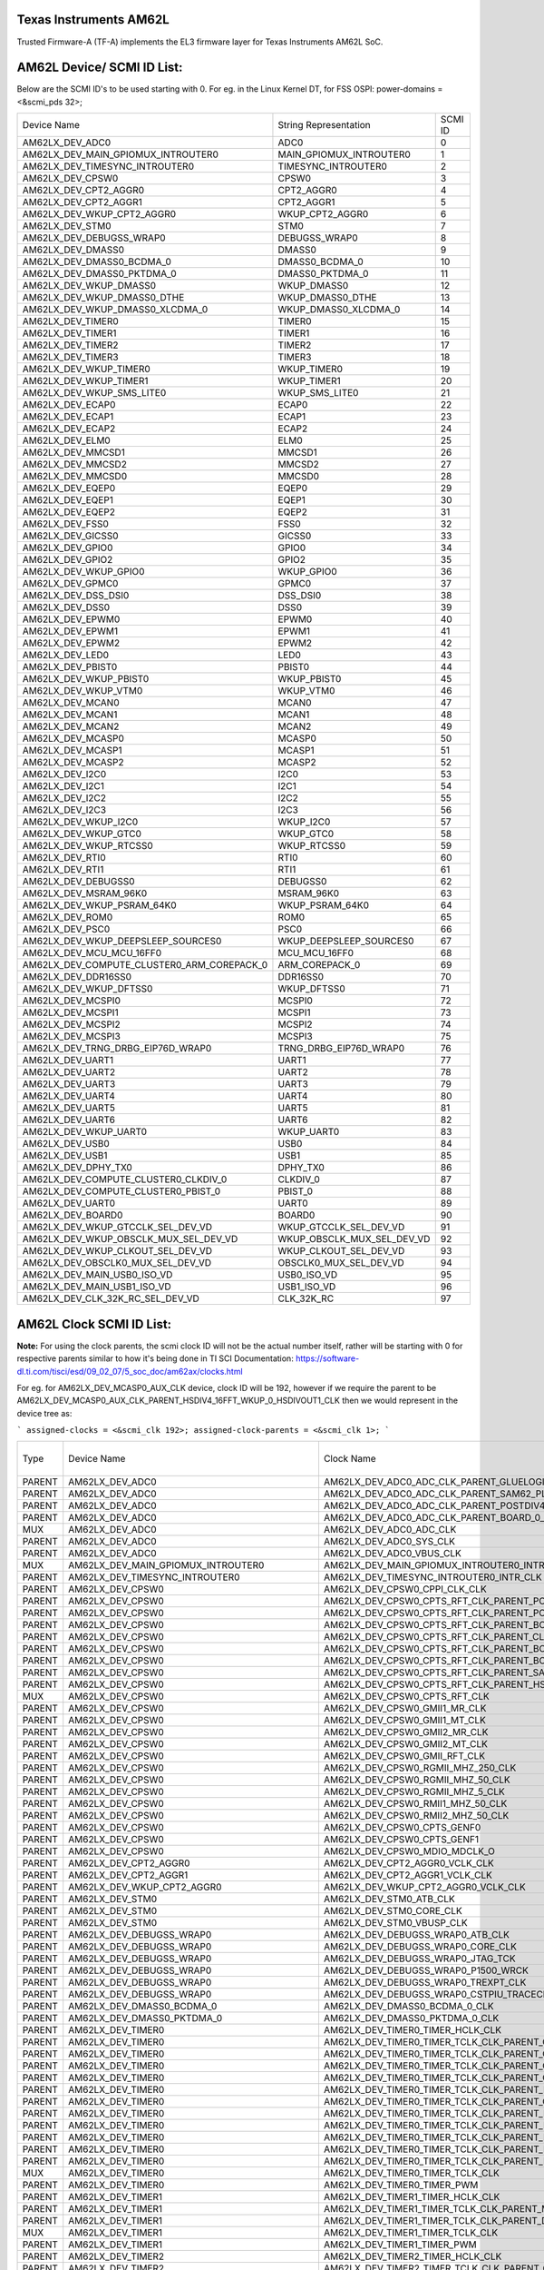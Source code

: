 Texas Instruments AM62L
========================

Trusted Firmware-A (TF-A) implements the EL3 firmware layer for Texas Instruments AM62L SoC.

AM62L Device/ SCMI ID List:
===========================

Below are the SCMI ID's to be used starting with 0.
For eg. in the Linux Kernel DT, for FSS OSPI: power-domains = <&scmi_pds 32>;

+--------------------------------------------+----------------------------+---------+
| Device Name                                | String Representation      | SCMI ID |
+--------------------------------------------+----------------------------+---------+
| AM62LX_DEV_ADC0                            | ADC0                       | 0       |
+--------------------------------------------+----------------------------+---------+
| AM62LX_DEV_MAIN_GPIOMUX_INTROUTER0         | MAIN_GPIOMUX_INTROUTER0    | 1       |
+--------------------------------------------+----------------------------+---------+
| AM62LX_DEV_TIMESYNC_INTROUTER0             | TIMESYNC_INTROUTER0        | 2       |
+--------------------------------------------+----------------------------+---------+
| AM62LX_DEV_CPSW0                           | CPSW0                      | 3       |
+--------------------------------------------+----------------------------+---------+
| AM62LX_DEV_CPT2_AGGR0                      | CPT2_AGGR0                 | 4       |
+--------------------------------------------+----------------------------+---------+
| AM62LX_DEV_CPT2_AGGR1                      | CPT2_AGGR1                 | 5       |
+--------------------------------------------+----------------------------+---------+
| AM62LX_DEV_WKUP_CPT2_AGGR0                 | WKUP_CPT2_AGGR0            | 6       |
+--------------------------------------------+----------------------------+---------+
| AM62LX_DEV_STM0                            | STM0                       | 7       |
+--------------------------------------------+----------------------------+---------+
| AM62LX_DEV_DEBUGSS_WRAP0                   | DEBUGSS_WRAP0              | 8       |
+--------------------------------------------+----------------------------+---------+
| AM62LX_DEV_DMASS0                          | DMASS0                     | 9       |
+--------------------------------------------+----------------------------+---------+
| AM62LX_DEV_DMASS0_BCDMA_0                  | DMASS0_BCDMA_0             | 10      |
+--------------------------------------------+----------------------------+---------+
| AM62LX_DEV_DMASS0_PKTDMA_0                 | DMASS0_PKTDMA_0            | 11      |
+--------------------------------------------+----------------------------+---------+
| AM62LX_DEV_WKUP_DMASS0                     | WKUP_DMASS0                | 12      |
+--------------------------------------------+----------------------------+---------+
| AM62LX_DEV_WKUP_DMASS0_DTHE                | WKUP_DMASS0_DTHE           | 13      |
+--------------------------------------------+----------------------------+---------+
| AM62LX_DEV_WKUP_DMASS0_XLCDMA_0            | WKUP_DMASS0_XLCDMA_0       | 14      |
+--------------------------------------------+----------------------------+---------+
| AM62LX_DEV_TIMER0                          | TIMER0                     | 15      |
+--------------------------------------------+----------------------------+---------+
| AM62LX_DEV_TIMER1                          | TIMER1                     | 16      |
+--------------------------------------------+----------------------------+---------+
| AM62LX_DEV_TIMER2                          | TIMER2                     | 17      |
+--------------------------------------------+----------------------------+---------+
| AM62LX_DEV_TIMER3                          | TIMER3                     | 18      |
+--------------------------------------------+----------------------------+---------+
| AM62LX_DEV_WKUP_TIMER0                     | WKUP_TIMER0                | 19      |
+--------------------------------------------+----------------------------+---------+
| AM62LX_DEV_WKUP_TIMER1                     | WKUP_TIMER1                | 20      |
+--------------------------------------------+----------------------------+---------+
| AM62LX_DEV_WKUP_SMS_LITE0                  | WKUP_SMS_LITE0             | 21      |
+--------------------------------------------+----------------------------+---------+
| AM62LX_DEV_ECAP0                           | ECAP0                      | 22      |
+--------------------------------------------+----------------------------+---------+
| AM62LX_DEV_ECAP1                           | ECAP1                      | 23      |
+--------------------------------------------+----------------------------+---------+
| AM62LX_DEV_ECAP2                           | ECAP2                      | 24      |
+--------------------------------------------+----------------------------+---------+
| AM62LX_DEV_ELM0                            | ELM0                       | 25      |
+--------------------------------------------+----------------------------+---------+
| AM62LX_DEV_MMCSD1                          | MMCSD1                     | 26      |
+--------------------------------------------+----------------------------+---------+
| AM62LX_DEV_MMCSD2                          | MMCSD2                     | 27      |
+--------------------------------------------+----------------------------+---------+
| AM62LX_DEV_MMCSD0                          | MMCSD0                     | 28      |
+--------------------------------------------+----------------------------+---------+
| AM62LX_DEV_EQEP0                           | EQEP0                      | 29      |
+--------------------------------------------+----------------------------+---------+
| AM62LX_DEV_EQEP1                           | EQEP1                      | 30      |
+--------------------------------------------+----------------------------+---------+
| AM62LX_DEV_EQEP2                           | EQEP2                      | 31      |
+--------------------------------------------+----------------------------+---------+
| AM62LX_DEV_FSS0                            | FSS0                       | 32      |
+--------------------------------------------+----------------------------+---------+
| AM62LX_DEV_GICSS0                          | GICSS0                     | 33      |
+--------------------------------------------+----------------------------+---------+
| AM62LX_DEV_GPIO0                           | GPIO0                      | 34      |
+--------------------------------------------+----------------------------+---------+
| AM62LX_DEV_GPIO2                           | GPIO2                      | 35      |
+--------------------------------------------+----------------------------+---------+
| AM62LX_DEV_WKUP_GPIO0                      | WKUP_GPIO0                 | 36      |
+--------------------------------------------+----------------------------+---------+
| AM62LX_DEV_GPMC0                           | GPMC0                      | 37      |
+--------------------------------------------+----------------------------+---------+
| AM62LX_DEV_DSS_DSI0                        | DSS_DSI0                   | 38      |
+--------------------------------------------+----------------------------+---------+
| AM62LX_DEV_DSS0                            | DSS0                       | 39      |
+--------------------------------------------+----------------------------+---------+
| AM62LX_DEV_EPWM0                           | EPWM0                      | 40      |
+--------------------------------------------+----------------------------+---------+
| AM62LX_DEV_EPWM1                           | EPWM1                      | 41      |
+--------------------------------------------+----------------------------+---------+
| AM62LX_DEV_EPWM2                           | EPWM2                      | 42      |
+--------------------------------------------+----------------------------+---------+
| AM62LX_DEV_LED0                            | LED0                       | 43      |
+--------------------------------------------+----------------------------+---------+
| AM62LX_DEV_PBIST0                          | PBIST0                     | 44      |
+--------------------------------------------+----------------------------+---------+
| AM62LX_DEV_WKUP_PBIST0                     | WKUP_PBIST0                | 45      |
+--------------------------------------------+----------------------------+---------+
| AM62LX_DEV_WKUP_VTM0                       | WKUP_VTM0                  | 46      |
+--------------------------------------------+----------------------------+---------+
| AM62LX_DEV_MCAN0                           | MCAN0                      | 47      |
+--------------------------------------------+----------------------------+---------+
| AM62LX_DEV_MCAN1                           | MCAN1                      | 48      |
+--------------------------------------------+----------------------------+---------+
| AM62LX_DEV_MCAN2                           | MCAN2                      | 49      |
+--------------------------------------------+----------------------------+---------+
| AM62LX_DEV_MCASP0                          | MCASP0                     | 50      |
+--------------------------------------------+----------------------------+---------+
| AM62LX_DEV_MCASP1                          | MCASP1                     | 51      |
+--------------------------------------------+----------------------------+---------+
| AM62LX_DEV_MCASP2                          | MCASP2                     | 52      |
+--------------------------------------------+----------------------------+---------+
| AM62LX_DEV_I2C0                            | I2C0                       | 53      |
+--------------------------------------------+----------------------------+---------+
| AM62LX_DEV_I2C1                            | I2C1                       | 54      |
+--------------------------------------------+----------------------------+---------+
| AM62LX_DEV_I2C2                            | I2C2                       | 55      |
+--------------------------------------------+----------------------------+---------+
| AM62LX_DEV_I2C3                            | I2C3                       | 56      |
+--------------------------------------------+----------------------------+---------+
| AM62LX_DEV_WKUP_I2C0                       | WKUP_I2C0                  | 57      |
+--------------------------------------------+----------------------------+---------+
| AM62LX_DEV_WKUP_GTC0                       | WKUP_GTC0                  | 58      |
+--------------------------------------------+----------------------------+---------+
| AM62LX_DEV_WKUP_RTCSS0                     | WKUP_RTCSS0                | 59      |
+--------------------------------------------+----------------------------+---------+
| AM62LX_DEV_RTI0                            | RTI0                       | 60      |
+--------------------------------------------+----------------------------+---------+
| AM62LX_DEV_RTI1                            | RTI1                       | 61      |
+--------------------------------------------+----------------------------+---------+
| AM62LX_DEV_DEBUGSS0                        | DEBUGSS0                   | 62      |
+--------------------------------------------+----------------------------+---------+
| AM62LX_DEV_MSRAM_96K0                      | MSRAM_96K0                 | 63      |
+--------------------------------------------+----------------------------+---------+
| AM62LX_DEV_WKUP_PSRAM_64K0                 | WKUP_PSRAM_64K0            | 64      |
+--------------------------------------------+----------------------------+---------+
| AM62LX_DEV_ROM0                            | ROM0                       | 65      |
+--------------------------------------------+----------------------------+---------+
| AM62LX_DEV_PSC0                            | PSC0                       | 66      |
+--------------------------------------------+----------------------------+---------+
| AM62LX_DEV_WKUP_DEEPSLEEP_SOURCES0         | WKUP_DEEPSLEEP_SOURCES0    | 67      |
+--------------------------------------------+----------------------------+---------+
| AM62LX_DEV_MCU_MCU_16FF0                   | MCU_MCU_16FF0              | 68      |
+--------------------------------------------+----------------------------+---------+
| AM62LX_DEV_COMPUTE_CLUSTER0_ARM_COREPACK_0 | ARM_COREPACK_0             | 69      |
+--------------------------------------------+----------------------------+---------+
| AM62LX_DEV_DDR16SS0                        | DDR16SS0                   | 70      |
+--------------------------------------------+----------------------------+---------+
| AM62LX_DEV_WKUP_DFTSS0                     | WKUP_DFTSS0                | 71      |
+--------------------------------------------+----------------------------+---------+
| AM62LX_DEV_MCSPI0                          | MCSPI0                     | 72      |
+--------------------------------------------+----------------------------+---------+
| AM62LX_DEV_MCSPI1                          | MCSPI1                     | 73      |
+--------------------------------------------+----------------------------+---------+
| AM62LX_DEV_MCSPI2                          | MCSPI2                     | 74      |
+--------------------------------------------+----------------------------+---------+
| AM62LX_DEV_MCSPI3                          | MCSPI3                     | 75      |
+--------------------------------------------+----------------------------+---------+
| AM62LX_DEV_TRNG_DRBG_EIP76D_WRAP0          | TRNG_DRBG_EIP76D_WRAP0     | 76      |
+--------------------------------------------+----------------------------+---------+
| AM62LX_DEV_UART1                           | UART1                      | 77      |
+--------------------------------------------+----------------------------+---------+
| AM62LX_DEV_UART2                           | UART2                      | 78      |
+--------------------------------------------+----------------------------+---------+
| AM62LX_DEV_UART3                           | UART3                      | 79      |
+--------------------------------------------+----------------------------+---------+
| AM62LX_DEV_UART4                           | UART4                      | 80      |
+--------------------------------------------+----------------------------+---------+
| AM62LX_DEV_UART5                           | UART5                      | 81      |
+--------------------------------------------+----------------------------+---------+
| AM62LX_DEV_UART6                           | UART6                      | 82      |
+--------------------------------------------+----------------------------+---------+
| AM62LX_DEV_WKUP_UART0                      | WKUP_UART0                 | 83      |
+--------------------------------------------+----------------------------+---------+
| AM62LX_DEV_USB0                            | USB0                       | 84      |
+--------------------------------------------+----------------------------+---------+
| AM62LX_DEV_USB1                            | USB1                       | 85      |
+--------------------------------------------+----------------------------+---------+
| AM62LX_DEV_DPHY_TX0                        | DPHY_TX0                   | 86      |
+--------------------------------------------+----------------------------+---------+
| AM62LX_DEV_COMPUTE_CLUSTER0_CLKDIV_0       | CLKDIV_0                   | 87      |
+--------------------------------------------+----------------------------+---------+
| AM62LX_DEV_COMPUTE_CLUSTER0_PBIST_0        | PBIST_0                    | 88      |
+--------------------------------------------+----------------------------+---------+
| AM62LX_DEV_UART0                           | UART0                      | 89      |
+--------------------------------------------+----------------------------+---------+
| AM62LX_DEV_BOARD0                          | BOARD0                     | 90      |
+--------------------------------------------+----------------------------+---------+
| AM62LX_DEV_WKUP_GTCCLK_SEL_DEV_VD          | WKUP_GTCCLK_SEL_DEV_VD     | 91      |
+--------------------------------------------+----------------------------+---------+
| AM62LX_DEV_WKUP_OBSCLK_MUX_SEL_DEV_VD      | WKUP_OBSCLK_MUX_SEL_DEV_VD | 92      |
+--------------------------------------------+----------------------------+---------+
| AM62LX_DEV_WKUP_CLKOUT_SEL_DEV_VD          | WKUP_CLKOUT_SEL_DEV_VD     | 93      |
+--------------------------------------------+----------------------------+---------+
| AM62LX_DEV_OBSCLK0_MUX_SEL_DEV_VD          | OBSCLK0_MUX_SEL_DEV_VD     | 94      |
+--------------------------------------------+----------------------------+---------+
| AM62LX_DEV_MAIN_USB0_ISO_VD                | USB0_ISO_VD                | 95      |
+--------------------------------------------+----------------------------+---------+
| AM62LX_DEV_MAIN_USB1_ISO_VD                | USB1_ISO_VD                | 96      |
+--------------------------------------------+----------------------------+---------+
| AM62LX_DEV_CLK_32K_RC_SEL_DEV_VD           | CLK_32K_RC                 | 97      |
+--------------------------------------------+----------------------------+---------+

AM62L Clock SCMI ID List:
=========================

**Note:** For using the clock parents, the scmi clock ID will not be the actual number itself,
rather will be starting with 0 for respective parents similar to how it's being done in TI SCI
Documentation: https://software-dl.ti.com/tisci/esd/09_02_07/5_soc_doc/am62ax/clocks.html

For eg. for AM62LX_DEV_MCASP0_AUX_CLK device, clock ID will be 192, however if we require the parent
to be AM62LX_DEV_MCASP0_AUX_CLK_PARENT_HSDIV4_16FFT_WKUP_0_HSDIVOUT1_CLK then we would represent in
the device tree as:

```
assigned-clocks = <&scmi_clk 192>;
assigned-clock-parents = <&scmi_clk 1>;
```

+--------+--------------------------------------------+-----------------------------------------------------------------------------------------------------------------------+----------------------------+-------------+
| Type   | Device Name                                | Clock Name                                                                                                            | Clock String Name          | SCMI clk-id |
+--------+--------------------------------------------+-----------------------------------------------------------------------------------------------------------------------+----------------------------+-------------+
| PARENT | AM62LX_DEV_ADC0                            | AM62LX_DEV_ADC0_ADC_CLK_PARENT_GLUELOGIC_HFOSC0_CLK                                                                   | ADC0                       | 0           |
+--------+--------------------------------------------+-----------------------------------------------------------------------------------------------------------------------+----------------------------+-------------+
| PARENT | AM62LX_DEV_ADC0                            | AM62LX_DEV_ADC0_ADC_CLK_PARENT_SAM62_PLL_CTRL_WRAP_WKUP_0_CHIP_DIV1_CLK_CLK12                                         | ADC0                       | 1           |
+--------+--------------------------------------------+-----------------------------------------------------------------------------------------------------------------------+----------------------------+-------------+
| PARENT | AM62LX_DEV_ADC0                            | AM62LX_DEV_ADC0_ADC_CLK_PARENT_POSTDIV4_16FF_WKUP_0_HSDIVOUT8_CLK                                                     | ADC0                       | 2           |
+--------+--------------------------------------------+-----------------------------------------------------------------------------------------------------------------------+----------------------------+-------------+
| PARENT | AM62LX_DEV_ADC0                            | AM62LX_DEV_ADC0_ADC_CLK_PARENT_BOARD_0_EXT_REFCLK1_OUT                                                                | ADC0                       | 3           |
+--------+--------------------------------------------+-----------------------------------------------------------------------------------------------------------------------+----------------------------+-------------+
| MUX    | AM62LX_DEV_ADC0                            | AM62LX_DEV_ADC0_ADC_CLK                                                                                               | ADC0                       | 4           |
+--------+--------------------------------------------+-----------------------------------------------------------------------------------------------------------------------+----------------------------+-------------+
| PARENT | AM62LX_DEV_ADC0                            | AM62LX_DEV_ADC0_SYS_CLK                                                                                               | ADC0                       | 5           |
+--------+--------------------------------------------+-----------------------------------------------------------------------------------------------------------------------+----------------------------+-------------+
| PARENT | AM62LX_DEV_ADC0                            | AM62LX_DEV_ADC0_VBUS_CLK                                                                                              | ADC0                       | 6           |
+--------+--------------------------------------------+-----------------------------------------------------------------------------------------------------------------------+----------------------------+-------------+
| MUX    | AM62LX_DEV_MAIN_GPIOMUX_INTROUTER0         | AM62LX_DEV_MAIN_GPIOMUX_INTROUTER0_INTR_CLK                                                                           | MAIN_GPIOMUX_INTROUTER0    | 7           |
+--------+--------------------------------------------+-----------------------------------------------------------------------------------------------------------------------+----------------------------+-------------+
| PARENT | AM62LX_DEV_TIMESYNC_INTROUTER0             | AM62LX_DEV_TIMESYNC_INTROUTER0_INTR_CLK                                                                               | TIMESYNC_INTROUTER0        | 8           |
+--------+--------------------------------------------+-----------------------------------------------------------------------------------------------------------------------+----------------------------+-------------+
| PARENT | AM62LX_DEV_CPSW0                           | AM62LX_DEV_CPSW0_CPPI_CLK_CLK                                                                                         | CPSW0                      | 9           |
+--------+--------------------------------------------+-----------------------------------------------------------------------------------------------------------------------+----------------------------+-------------+
| PARENT | AM62LX_DEV_CPSW0                           | AM62LX_DEV_CPSW0_CPTS_RFT_CLK_PARENT_POSTDIV4_16FF_WKUP_0_HSDIVOUT7_CLK                                               | CPSW0                      | 10          |
+--------+--------------------------------------------+-----------------------------------------------------------------------------------------------------------------------+----------------------------+-------------+
| PARENT | AM62LX_DEV_CPSW0                           | AM62LX_DEV_CPSW0_CPTS_RFT_CLK_PARENT_POSTDIV4_16FF_MAIN_0_HSDIVOUT6_CLK                                               | CPSW0                      | 11          |
+--------+--------------------------------------------+-----------------------------------------------------------------------------------------------------------------------+----------------------------+-------------+
| PARENT | AM62LX_DEV_CPSW0                           | AM62LX_DEV_CPSW0_CPTS_RFT_CLK_PARENT_BOARD_0_CP_GEMAC_CPTS0_RFT_CLK_OUT                                               | CPSW0                      | 12          |
+--------+--------------------------------------------+-----------------------------------------------------------------------------------------------------------------------+----------------------------+-------------+
| PARENT | AM62LX_DEV_CPSW0                           | AM62LX_DEV_CPSW0_CPTS_RFT_CLK_PARENT_CLK_32K_RC_SEL_OUT0                                                              | CPSW0                      | 13          |
+--------+--------------------------------------------+-----------------------------------------------------------------------------------------------------------------------+----------------------------+-------------+
| PARENT | AM62LX_DEV_CPSW0                           | AM62LX_DEV_CPSW0_CPTS_RFT_CLK_PARENT_BOARD_0_WKUP_EXT_REFCLK0_OUT                                                     | CPSW0                      | 14          |
+--------+--------------------------------------------+-----------------------------------------------------------------------------------------------------------------------+----------------------------+-------------+
| PARENT | AM62LX_DEV_CPSW0                           | AM62LX_DEV_CPSW0_CPTS_RFT_CLK_PARENT_BOARD_0_EXT_REFCLK1_OUT                                                          | CPSW0                      | 15          |
+--------+--------------------------------------------+-----------------------------------------------------------------------------------------------------------------------+----------------------------+-------------+
| PARENT | AM62LX_DEV_CPSW0                           | AM62LX_DEV_CPSW0_CPTS_RFT_CLK_PARENT_SAM62_PLL_CTRL_WRAP_WKUP_0_CHIP_DIV1_CLK_CLK                                     | CPSW0                      | 16          |
+--------+--------------------------------------------+-----------------------------------------------------------------------------------------------------------------------+----------------------------+-------------+
| PARENT | AM62LX_DEV_CPSW0                           | AM62LX_DEV_CPSW0_CPTS_RFT_CLK_PARENT_HSDIV4_16FFT_MAIN_0_HSDIVOUT0_CLK                                                | CPSW0                      | 17          |
+--------+--------------------------------------------+-----------------------------------------------------------------------------------------------------------------------+----------------------------+-------------+
| MUX    | AM62LX_DEV_CPSW0                           | AM62LX_DEV_CPSW0_CPTS_RFT_CLK                                                                                         | CPSW0                      | 18          |
+--------+--------------------------------------------+-----------------------------------------------------------------------------------------------------------------------+----------------------------+-------------+
| PARENT | AM62LX_DEV_CPSW0                           | AM62LX_DEV_CPSW0_GMII1_MR_CLK                                                                                         | CPSW0                      | 19          |
+--------+--------------------------------------------+-----------------------------------------------------------------------------------------------------------------------+----------------------------+-------------+
| PARENT | AM62LX_DEV_CPSW0                           | AM62LX_DEV_CPSW0_GMII1_MT_CLK                                                                                         | CPSW0                      | 20          |
+--------+--------------------------------------------+-----------------------------------------------------------------------------------------------------------------------+----------------------------+-------------+
| PARENT | AM62LX_DEV_CPSW0                           | AM62LX_DEV_CPSW0_GMII2_MR_CLK                                                                                         | CPSW0                      | 21          |
+--------+--------------------------------------------+-----------------------------------------------------------------------------------------------------------------------+----------------------------+-------------+
| PARENT | AM62LX_DEV_CPSW0                           | AM62LX_DEV_CPSW0_GMII2_MT_CLK                                                                                         | CPSW0                      | 22          |
+--------+--------------------------------------------+-----------------------------------------------------------------------------------------------------------------------+----------------------------+-------------+
| PARENT | AM62LX_DEV_CPSW0                           | AM62LX_DEV_CPSW0_GMII_RFT_CLK                                                                                         | CPSW0                      | 23          |
+--------+--------------------------------------------+-----------------------------------------------------------------------------------------------------------------------+----------------------------+-------------+
| PARENT | AM62LX_DEV_CPSW0                           | AM62LX_DEV_CPSW0_RGMII_MHZ_250_CLK                                                                                    | CPSW0                      | 24          |
+--------+--------------------------------------------+-----------------------------------------------------------------------------------------------------------------------+----------------------------+-------------+
| PARENT | AM62LX_DEV_CPSW0                           | AM62LX_DEV_CPSW0_RGMII_MHZ_50_CLK                                                                                     | CPSW0                      | 25          |
+--------+--------------------------------------------+-----------------------------------------------------------------------------------------------------------------------+----------------------------+-------------+
| PARENT | AM62LX_DEV_CPSW0                           | AM62LX_DEV_CPSW0_RGMII_MHZ_5_CLK                                                                                      | CPSW0                      | 26          |
+--------+--------------------------------------------+-----------------------------------------------------------------------------------------------------------------------+----------------------------+-------------+
| PARENT | AM62LX_DEV_CPSW0                           | AM62LX_DEV_CPSW0_RMII1_MHZ_50_CLK                                                                                     | CPSW0                      | 27          |
+--------+--------------------------------------------+-----------------------------------------------------------------------------------------------------------------------+----------------------------+-------------+
| PARENT | AM62LX_DEV_CPSW0                           | AM62LX_DEV_CPSW0_RMII2_MHZ_50_CLK                                                                                     | CPSW0                      | 28          |
+--------+--------------------------------------------+-----------------------------------------------------------------------------------------------------------------------+----------------------------+-------------+
| PARENT | AM62LX_DEV_CPSW0                           | AM62LX_DEV_CPSW0_CPTS_GENF0                                                                                           | CPSW0                      | 29          |
+--------+--------------------------------------------+-----------------------------------------------------------------------------------------------------------------------+----------------------------+-------------+
| PARENT | AM62LX_DEV_CPSW0                           | AM62LX_DEV_CPSW0_CPTS_GENF1                                                                                           | CPSW0                      | 30          |
+--------+--------------------------------------------+-----------------------------------------------------------------------------------------------------------------------+----------------------------+-------------+
| PARENT | AM62LX_DEV_CPSW0                           | AM62LX_DEV_CPSW0_MDIO_MDCLK_O                                                                                         | CPSW0                      | 31          |
+--------+--------------------------------------------+-----------------------------------------------------------------------------------------------------------------------+----------------------------+-------------+
| PARENT | AM62LX_DEV_CPT2_AGGR0                      | AM62LX_DEV_CPT2_AGGR0_VCLK_CLK                                                                                        | CPT2_AGGR0                 | 32          |
+--------+--------------------------------------------+-----------------------------------------------------------------------------------------------------------------------+----------------------------+-------------+
| PARENT | AM62LX_DEV_CPT2_AGGR1                      | AM62LX_DEV_CPT2_AGGR1_VCLK_CLK                                                                                        | CPT2_AGGR1                 | 33          |
+--------+--------------------------------------------+-----------------------------------------------------------------------------------------------------------------------+----------------------------+-------------+
| PARENT | AM62LX_DEV_WKUP_CPT2_AGGR0                 | AM62LX_DEV_WKUP_CPT2_AGGR0_VCLK_CLK                                                                                   | WKUP_CPT2_AGGR0            | 34          |
+--------+--------------------------------------------+-----------------------------------------------------------------------------------------------------------------------+----------------------------+-------------+
| PARENT | AM62LX_DEV_STM0                            | AM62LX_DEV_STM0_ATB_CLK                                                                                               | STM0                       | 35          |
+--------+--------------------------------------------+-----------------------------------------------------------------------------------------------------------------------+----------------------------+-------------+
| PARENT | AM62LX_DEV_STM0                            | AM62LX_DEV_STM0_CORE_CLK                                                                                              | STM0                       | 36          |
+--------+--------------------------------------------+-----------------------------------------------------------------------------------------------------------------------+----------------------------+-------------+
| PARENT | AM62LX_DEV_STM0                            | AM62LX_DEV_STM0_VBUSP_CLK                                                                                             | STM0                       | 37          |
+--------+--------------------------------------------+-----------------------------------------------------------------------------------------------------------------------+----------------------------+-------------+
| PARENT | AM62LX_DEV_DEBUGSS_WRAP0                   | AM62LX_DEV_DEBUGSS_WRAP0_ATB_CLK                                                                                      | DEBUGSS_WRAP0              | 38          |
+--------+--------------------------------------------+-----------------------------------------------------------------------------------------------------------------------+----------------------------+-------------+
| PARENT | AM62LX_DEV_DEBUGSS_WRAP0                   | AM62LX_DEV_DEBUGSS_WRAP0_CORE_CLK                                                                                     | DEBUGSS_WRAP0              | 39          |
+--------+--------------------------------------------+-----------------------------------------------------------------------------------------------------------------------+----------------------------+-------------+
| PARENT | AM62LX_DEV_DEBUGSS_WRAP0                   | AM62LX_DEV_DEBUGSS_WRAP0_JTAG_TCK                                                                                     | DEBUGSS_WRAP0              | 40          |
+--------+--------------------------------------------+-----------------------------------------------------------------------------------------------------------------------+----------------------------+-------------+
| PARENT | AM62LX_DEV_DEBUGSS_WRAP0                   | AM62LX_DEV_DEBUGSS_WRAP0_P1500_WRCK                                                                                   | DEBUGSS_WRAP0              | 41          |
+--------+--------------------------------------------+-----------------------------------------------------------------------------------------------------------------------+----------------------------+-------------+
| PARENT | AM62LX_DEV_DEBUGSS_WRAP0                   | AM62LX_DEV_DEBUGSS_WRAP0_TREXPT_CLK                                                                                   | DEBUGSS_WRAP0              | 42          |
+--------+--------------------------------------------+-----------------------------------------------------------------------------------------------------------------------+----------------------------+-------------+
| PARENT | AM62LX_DEV_DEBUGSS_WRAP0                   | AM62LX_DEV_DEBUGSS_WRAP0_CSTPIU_TRACECLK                                                                              | DEBUGSS_WRAP0              | 43          |
+--------+--------------------------------------------+-----------------------------------------------------------------------------------------------------------------------+----------------------------+-------------+
| PARENT | AM62LX_DEV_DMASS0_BCDMA_0                  | AM62LX_DEV_DMASS0_BCDMA_0_CLK                                                                                         | DMASS0_BCDMA_0             | 44          |
+--------+--------------------------------------------+-----------------------------------------------------------------------------------------------------------------------+----------------------------+-------------+
| PARENT | AM62LX_DEV_DMASS0_PKTDMA_0                 | AM62LX_DEV_DMASS0_PKTDMA_0_CLK                                                                                        | DMASS0_PKTDMA_0            | 45          |
+--------+--------------------------------------------+-----------------------------------------------------------------------------------------------------------------------+----------------------------+-------------+
| PARENT | AM62LX_DEV_TIMER0                          | AM62LX_DEV_TIMER0_TIMER_HCLK_CLK                                                                                      | TIMER0                     | 46          |
+--------+--------------------------------------------+-----------------------------------------------------------------------------------------------------------------------+----------------------------+-------------+
| PARENT | AM62LX_DEV_TIMER0                          | AM62LX_DEV_TIMER0_TIMER_TCLK_CLK_PARENT_GLUELOGIC_HFOSC0_CLK                                                          | TIMER0                     | 47          |
+--------+--------------------------------------------+-----------------------------------------------------------------------------------------------------------------------+----------------------------+-------------+
| PARENT | AM62LX_DEV_TIMER0                          | AM62LX_DEV_TIMER0_TIMER_TCLK_CLK_PARENT_CLK_32K_RC_SEL_OUT0                                                           | TIMER0                     | 48          |
+--------+--------------------------------------------+-----------------------------------------------------------------------------------------------------------------------+----------------------------+-------------+
| PARENT | AM62LX_DEV_TIMER0                          | AM62LX_DEV_TIMER0_TIMER_TCLK_CLK_PARENT_CPSW_3GUSS_AM62L_MAIN_0_CPTS_GENF0                                            | TIMER0                     | 49          |
+--------+--------------------------------------------+-----------------------------------------------------------------------------------------------------------------------+----------------------------+-------------+
| PARENT | AM62LX_DEV_TIMER0                          | AM62LX_DEV_TIMER0_TIMER_TCLK_CLK_PARENT_CPSW_3GUSS_AM62L_MAIN_0_CPTS_GENF1                                            | TIMER0                     | 50          |
+--------+--------------------------------------------+-----------------------------------------------------------------------------------------------------------------------+----------------------------+-------------+
| PARENT | AM62LX_DEV_TIMER0                          | AM62LX_DEV_TIMER0_TIMER_TCLK_CLK_PARENT_POSTDIV4_16FF_MAIN_0_HSDIVOUT6_CLK                                            | TIMER0                     | 51          |
+--------+--------------------------------------------+-----------------------------------------------------------------------------------------------------------------------+----------------------------+-------------+
| PARENT | AM62LX_DEV_TIMER0                          | AM62LX_DEV_TIMER0_TIMER_TCLK_CLK_PARENT_GLUELOGIC_RCOSC_CLKOUT                                                        | TIMER0                     | 52          |
+--------+--------------------------------------------+-----------------------------------------------------------------------------------------------------------------------+----------------------------+-------------+
| PARENT | AM62LX_DEV_TIMER0                          | AM62LX_DEV_TIMER0_TIMER_TCLK_CLK_PARENT_BOARD_0_WKUP_EXT_REFCLK0_OUT                                                  | TIMER0                     | 53          |
+--------+--------------------------------------------+-----------------------------------------------------------------------------------------------------------------------+----------------------------+-------------+
| PARENT | AM62LX_DEV_TIMER0                          | AM62LX_DEV_TIMER0_TIMER_TCLK_CLK_PARENT_BOARD_0_EXT_REFCLK1_OUT                                                       | TIMER0                     | 54          |
+--------+--------------------------------------------+-----------------------------------------------------------------------------------------------------------------------+----------------------------+-------------+
| PARENT | AM62LX_DEV_TIMER0                          | AM62LX_DEV_TIMER0_TIMER_TCLK_CLK_PARENT_BOARD_0_CP_GEMAC_CPTS0_RFT_CLK_OUT                                            | TIMER0                     | 55          |
+--------+--------------------------------------------+-----------------------------------------------------------------------------------------------------------------------+----------------------------+-------------+
| PARENT | AM62LX_DEV_TIMER0                          | AM62LX_DEV_TIMER0_TIMER_TCLK_CLK_PARENT_HSDIV4_16FFT_WKUP_0_HSDIVOUT1_CLK                                             | TIMER0                     | 56          |
+--------+--------------------------------------------+-----------------------------------------------------------------------------------------------------------------------+----------------------------+-------------+
| PARENT | AM62LX_DEV_TIMER0                          | AM62LX_DEV_TIMER0_TIMER_TCLK_CLK_PARENT_POSTDIV4_16FF_WKUP_0_HSDIVOUT7_CLK                                            | TIMER0                     | 57          |
+--------+--------------------------------------------+-----------------------------------------------------------------------------------------------------------------------+----------------------------+-------------+
| MUX    | AM62LX_DEV_TIMER0                          | AM62LX_DEV_TIMER0_TIMER_TCLK_CLK                                                                                      | TIMER0                     | 58          |
+--------+--------------------------------------------+-----------------------------------------------------------------------------------------------------------------------+----------------------------+-------------+
| PARENT | AM62LX_DEV_TIMER0                          | AM62LX_DEV_TIMER0_TIMER_PWM                                                                                           | TIMER0                     | 59          |
+--------+--------------------------------------------+-----------------------------------------------------------------------------------------------------------------------+----------------------------+-------------+
| PARENT | AM62LX_DEV_TIMER1                          | AM62LX_DEV_TIMER1_TIMER_HCLK_CLK                                                                                      | TIMER1                     | 60          |
+--------+--------------------------------------------+-----------------------------------------------------------------------------------------------------------------------+----------------------------+-------------+
| PARENT | AM62LX_DEV_TIMER1                          | AM62LX_DEV_TIMER1_TIMER_TCLK_CLK_PARENT_MAIN_TIMERCLKN_SEL_OUT1                                                       | TIMER1                     | 61          |
+--------+--------------------------------------------+-----------------------------------------------------------------------------------------------------------------------+----------------------------+-------------+
| PARENT | AM62LX_DEV_TIMER1                          | AM62LX_DEV_TIMER1_TIMER_TCLK_CLK_PARENT_DMTIMER_DMC1MS_MAIN_0_TIMER_PWM                                               | TIMER1                     | 62          |
+--------+--------------------------------------------+-----------------------------------------------------------------------------------------------------------------------+----------------------------+-------------+
| MUX    | AM62LX_DEV_TIMER1                          | AM62LX_DEV_TIMER1_TIMER_TCLK_CLK                                                                                      | TIMER1                     | 63          |
+--------+--------------------------------------------+-----------------------------------------------------------------------------------------------------------------------+----------------------------+-------------+
| PARENT | AM62LX_DEV_TIMER1                          | AM62LX_DEV_TIMER1_TIMER_PWM                                                                                           | TIMER1                     | 64          |
+--------+--------------------------------------------+-----------------------------------------------------------------------------------------------------------------------+----------------------------+-------------+
| PARENT | AM62LX_DEV_TIMER2                          | AM62LX_DEV_TIMER2_TIMER_HCLK_CLK                                                                                      | TIMER2                     | 65          |
+--------+--------------------------------------------+-----------------------------------------------------------------------------------------------------------------------+----------------------------+-------------+
| PARENT | AM62LX_DEV_TIMER2                          | AM62LX_DEV_TIMER2_TIMER_TCLK_CLK_PARENT_GLUELOGIC_HFOSC0_CLK                                                          | TIMER2                     | 66          |
+--------+--------------------------------------------+-----------------------------------------------------------------------------------------------------------------------+----------------------------+-------------+
| PARENT | AM62LX_DEV_TIMER2                          | AM62LX_DEV_TIMER2_TIMER_TCLK_CLK_PARENT_CLK_32K_RC_SEL_OUT0                                                           | TIMER2                     | 67          |
+--------+--------------------------------------------+-----------------------------------------------------------------------------------------------------------------------+----------------------------+-------------+
| PARENT | AM62LX_DEV_TIMER2                          | AM62LX_DEV_TIMER2_TIMER_TCLK_CLK_PARENT_CPSW_3GUSS_AM62L_MAIN_0_CPTS_GENF0                                            | TIMER2                     | 68          |
+--------+--------------------------------------------+-----------------------------------------------------------------------------------------------------------------------+----------------------------+-------------+
| PARENT | AM62LX_DEV_TIMER2                          | AM62LX_DEV_TIMER2_TIMER_TCLK_CLK_PARENT_CPSW_3GUSS_AM62L_MAIN_0_CPTS_GENF1                                            | TIMER2                     | 69          |
+--------+--------------------------------------------+-----------------------------------------------------------------------------------------------------------------------+----------------------------+-------------+
| PARENT | AM62LX_DEV_TIMER2                          | AM62LX_DEV_TIMER2_TIMER_TCLK_CLK_PARENT_POSTDIV4_16FF_MAIN_0_HSDIVOUT6_CLK                                            | TIMER2                     | 70          |
+--------+--------------------------------------------+-----------------------------------------------------------------------------------------------------------------------+----------------------------+-------------+
| PARENT | AM62LX_DEV_TIMER2                          | AM62LX_DEV_TIMER2_TIMER_TCLK_CLK_PARENT_GLUELOGIC_RCOSC_CLKOUT                                                        | TIMER2                     | 71          |
+--------+--------------------------------------------+-----------------------------------------------------------------------------------------------------------------------+----------------------------+-------------+
| PARENT | AM62LX_DEV_TIMER2                          | AM62LX_DEV_TIMER2_TIMER_TCLK_CLK_PARENT_BOARD_0_WKUP_EXT_REFCLK0_OUT                                                  | TIMER2                     | 72          |
+--------+--------------------------------------------+-----------------------------------------------------------------------------------------------------------------------+----------------------------+-------------+
| PARENT | AM62LX_DEV_TIMER2                          | AM62LX_DEV_TIMER2_TIMER_TCLK_CLK_PARENT_BOARD_0_EXT_REFCLK1_OUT                                                       | TIMER2                     | 73          |
+--------+--------------------------------------------+-----------------------------------------------------------------------------------------------------------------------+----------------------------+-------------+
| PARENT | AM62LX_DEV_TIMER2                          | AM62LX_DEV_TIMER2_TIMER_TCLK_CLK_PARENT_BOARD_0_CP_GEMAC_CPTS0_RFT_CLK_OUT                                            | TIMER2                     | 74          |
+--------+--------------------------------------------+-----------------------------------------------------------------------------------------------------------------------+----------------------------+-------------+
| PARENT | AM62LX_DEV_TIMER2                          | AM62LX_DEV_TIMER2_TIMER_TCLK_CLK_PARENT_HSDIV4_16FFT_WKUP_0_HSDIVOUT1_CLK                                             | TIMER2                     | 75          |
+--------+--------------------------------------------+-----------------------------------------------------------------------------------------------------------------------+----------------------------+-------------+
| PARENT | AM62LX_DEV_TIMER2                          | AM62LX_DEV_TIMER2_TIMER_TCLK_CLK_PARENT_POSTDIV4_16FF_WKUP_0_HSDIVOUT7_CLK                                            | TIMER2                     | 76          |
+--------+--------------------------------------------+-----------------------------------------------------------------------------------------------------------------------+----------------------------+-------------+
| MUX    | AM62LX_DEV_TIMER2                          | AM62LX_DEV_TIMER2_TIMER_TCLK_CLK                                                                                      | TIMER2                     | 77          |
+--------+--------------------------------------------+-----------------------------------------------------------------------------------------------------------------------+----------------------------+-------------+
| PARENT | AM62LX_DEV_TIMER2                          | AM62LX_DEV_TIMER2_TIMER_PWM                                                                                           | TIMER2                     | 78          |
+--------+--------------------------------------------+-----------------------------------------------------------------------------------------------------------------------+----------------------------+-------------+
| PARENT | AM62LX_DEV_TIMER3                          | AM62LX_DEV_TIMER3_TIMER_HCLK_CLK                                                                                      | TIMER3                     | 79          |
+--------+--------------------------------------------+-----------------------------------------------------------------------------------------------------------------------+----------------------------+-------------+
| PARENT | AM62LX_DEV_TIMER3                          | AM62LX_DEV_TIMER3_TIMER_TCLK_CLK_PARENT_MAIN_TIMERCLKN_SEL_OUT3                                                       | TIMER3                     | 80          |
+--------+--------------------------------------------+-----------------------------------------------------------------------------------------------------------------------+----------------------------+-------------+
| PARENT | AM62LX_DEV_TIMER3                          | AM62LX_DEV_TIMER3_TIMER_TCLK_CLK_PARENT_DMTIMER_DMC1MS_MAIN_2_TIMER_PWM                                               | TIMER3                     | 81          |
+--------+--------------------------------------------+-----------------------------------------------------------------------------------------------------------------------+----------------------------+-------------+
| MUX    | AM62LX_DEV_TIMER3                          | AM62LX_DEV_TIMER3_TIMER_TCLK_CLK                                                                                      | TIMER3                     | 82          |
+--------+--------------------------------------------+-----------------------------------------------------------------------------------------------------------------------+----------------------------+-------------+
| PARENT | AM62LX_DEV_TIMER3                          | AM62LX_DEV_TIMER3_TIMER_PWM                                                                                           | TIMER3                     | 83          |
+--------+--------------------------------------------+-----------------------------------------------------------------------------------------------------------------------+----------------------------+-------------+
| PARENT | AM62LX_DEV_WKUP_TIMER0                     | AM62LX_DEV_WKUP_TIMER0_TIMER_HCLK_CLK                                                                                 | WKUP_TIMER0                | 84          |
+--------+--------------------------------------------+-----------------------------------------------------------------------------------------------------------------------+----------------------------+-------------+
| PARENT | AM62LX_DEV_WKUP_TIMER0                     | AM62LX_DEV_WKUP_TIMER0_TIMER_TCLK_CLK_PARENT_GLUELOGIC_HFOSC0_CLK                                                     | WKUP_TIMER0                | 85          |
+--------+--------------------------------------------+-----------------------------------------------------------------------------------------------------------------------+----------------------------+-------------+
| PARENT | AM62LX_DEV_WKUP_TIMER0                     | AM62LX_DEV_WKUP_TIMER0_TIMER_TCLK_CLK_PARENT_SAM62_PLL_CTRL_WRAP_WKUP_0_CHIP_DIV1_CLK_CLK2                            | WKUP_TIMER0                | 86          |
+--------+--------------------------------------------+-----------------------------------------------------------------------------------------------------------------------+----------------------------+-------------+
| PARENT | AM62LX_DEV_WKUP_TIMER0                     | AM62LX_DEV_WKUP_TIMER0_TIMER_TCLK_CLK_PARENT_GLUELOGIC_RCOSC_CLKOUT                                                   | WKUP_TIMER0                | 87          |
+--------+--------------------------------------------+-----------------------------------------------------------------------------------------------------------------------+----------------------------+-------------+
| PARENT | AM62LX_DEV_WKUP_TIMER0                     | AM62LX_DEV_WKUP_TIMER0_TIMER_TCLK_CLK_PARENT_POSTDIV4_16FF_WKUP_0_HSDIVOUT7_CLK                                       | WKUP_TIMER0                | 88          |
+--------+--------------------------------------------+-----------------------------------------------------------------------------------------------------------------------+----------------------------+-------------+
| PARENT | AM62LX_DEV_WKUP_TIMER0                     | AM62LX_DEV_WKUP_TIMER0_TIMER_TCLK_CLK_PARENT_BOARD_0_WKUP_EXT_REFCLK0_OUT                                             | WKUP_TIMER0                | 89          |
+--------+--------------------------------------------+-----------------------------------------------------------------------------------------------------------------------+----------------------------+-------------+
| PARENT | AM62LX_DEV_WKUP_TIMER0                     | AM62LX_DEV_WKUP_TIMER0_TIMER_TCLK_CLK_PARENT_CLK_32K_RC_SEL_OUT0                                                      | WKUP_TIMER0                | 90          |
+--------+--------------------------------------------+-----------------------------------------------------------------------------------------------------------------------+----------------------------+-------------+
| PARENT | AM62LX_DEV_WKUP_TIMER0                     | AM62LX_DEV_WKUP_TIMER0_TIMER_TCLK_CLK_PARENT_CPSW_3GUSS_AM62L_MAIN_0_CPTS_GENF0                                       | WKUP_TIMER0                | 91          |
+--------+--------------------------------------------+-----------------------------------------------------------------------------------------------------------------------+----------------------------+-------------+
| PARENT | AM62LX_DEV_WKUP_TIMER0                     | AM62LX_DEV_WKUP_TIMER0_TIMER_TCLK_CLK_PARENT_GLUELOGIC_RCOSC_CLK_1P0V_97P65K3                                         | WKUP_TIMER0                | 92          |
+--------+--------------------------------------------+-----------------------------------------------------------------------------------------------------------------------+----------------------------+-------------+
| MUX    | AM62LX_DEV_WKUP_TIMER0                     | AM62LX_DEV_WKUP_TIMER0_TIMER_TCLK_CLK                                                                                 | WKUP_TIMER0                | 93          |
+--------+--------------------------------------------+-----------------------------------------------------------------------------------------------------------------------+----------------------------+-------------+
| PARENT | AM62LX_DEV_WKUP_TIMER0                     | AM62LX_DEV_WKUP_TIMER0_TIMER_PWM                                                                                      | WKUP_TIMER0                | 94          |
+--------+--------------------------------------------+-----------------------------------------------------------------------------------------------------------------------+----------------------------+-------------+
| PARENT | AM62LX_DEV_WKUP_TIMER1                     | AM62LX_DEV_WKUP_TIMER1_TIMER_HCLK_CLK                                                                                 | WKUP_TIMER1                | 95          |
+--------+--------------------------------------------+-----------------------------------------------------------------------------------------------------------------------+----------------------------+-------------+
| PARENT | AM62LX_DEV_WKUP_TIMER1                     | AM62LX_DEV_WKUP_TIMER1_TIMER_TCLK_CLK_PARENT_WKUP_TIMERCLKN_SEL_OUT1                                                  | WKUP_TIMER1                | 96          |
+--------+--------------------------------------------+-----------------------------------------------------------------------------------------------------------------------+----------------------------+-------------+
| PARENT | AM62LX_DEV_WKUP_TIMER1                     | AM62LX_DEV_WKUP_TIMER1_TIMER_TCLK_CLK_PARENT_DMTIMER_DMC1MS_WKUP_0_TIMER_PWM                                          | WKUP_TIMER1                | 97          |
+--------+--------------------------------------------+-----------------------------------------------------------------------------------------------------------------------+----------------------------+-------------+
| MUX    | AM62LX_DEV_WKUP_TIMER1                     | AM62LX_DEV_WKUP_TIMER1_TIMER_TCLK_CLK                                                                                 | WKUP_TIMER1                | 98          |
+--------+--------------------------------------------+-----------------------------------------------------------------------------------------------------------------------+----------------------------+-------------+
| PARENT | AM62LX_DEV_ECAP0                           | AM62LX_DEV_ECAP0_VBUS_CLK                                                                                             | ECAP0                      | 99          |
+--------+--------------------------------------------+-----------------------------------------------------------------------------------------------------------------------+----------------------------+-------------+
| PARENT | AM62LX_DEV_ECAP1                           | AM62LX_DEV_ECAP1_VBUS_CLK                                                                                             | ECAP1                      | 100         |
+--------+--------------------------------------------+-----------------------------------------------------------------------------------------------------------------------+----------------------------+-------------+
| PARENT | AM62LX_DEV_ECAP2                           | AM62LX_DEV_ECAP2_VBUS_CLK                                                                                             | ECAP2                      | 101         |
+--------+--------------------------------------------+-----------------------------------------------------------------------------------------------------------------------+----------------------------+-------------+
| PARENT | AM62LX_DEV_ELM0                            | AM62LX_DEV_ELM0_VBUSP_CLK                                                                                             | ELM0                       | 102         |
+--------+--------------------------------------------+-----------------------------------------------------------------------------------------------------------------------+----------------------------+-------------+
| PARENT | AM62LX_DEV_MMCSD1                          | AM62LX_DEV_MMCSD1_EMMCSDSS_IO_CLK_I_PARENT_BOARD_0_MMC1_CLKLB_OUT                                                     | MMCSD1                     | 103         |
+--------+--------------------------------------------+-----------------------------------------------------------------------------------------------------------------------+----------------------------+-------------+
| PARENT | AM62LX_DEV_MMCSD1                          | AM62LX_DEV_MMCSD1_EMMCSDSS_IO_CLK_I_PARENT_BOARD_0_MMC1_CLK_OUT                                                       | MMCSD1                     | 104         |
+--------+--------------------------------------------+-----------------------------------------------------------------------------------------------------------------------+----------------------------+-------------+
| MUX    | AM62LX_DEV_MMCSD1                          | AM62LX_DEV_MMCSD1_EMMCSDSS_IO_CLK_I                                                                                   | MMCSD1                     | 105         |
+--------+--------------------------------------------+-----------------------------------------------------------------------------------------------------------------------+----------------------------+-------------+
| PARENT | AM62LX_DEV_MMCSD1                          | AM62LX_DEV_MMCSD1_EMMCSDSS_VBUS_CLK                                                                                   | MMCSD1                     | 106         |
+--------+--------------------------------------------+-----------------------------------------------------------------------------------------------------------------------+----------------------------+-------------+
| PARENT | AM62LX_DEV_MMCSD1                          | AM62LX_DEV_MMCSD1_EMMCSDSS_XIN_CLK_PARENT_POSTDIV4_16FF_MAIN_0_HSDIVOUT5_CLK                                          | MMCSD1                     | 107         |
+--------+--------------------------------------------+-----------------------------------------------------------------------------------------------------------------------+----------------------------+-------------+
| PARENT | AM62LX_DEV_MMCSD1                          | AM62LX_DEV_MMCSD1_EMMCSDSS_XIN_CLK_PARENT_POSTDIV4_16FF_WKUP_0_HSDIVOUT9_CLK                                          | MMCSD1                     | 108         |
+--------+--------------------------------------------+-----------------------------------------------------------------------------------------------------------------------+----------------------------+-------------+
| MUX    | AM62LX_DEV_MMCSD1                          | AM62LX_DEV_MMCSD1_EMMCSDSS_XIN_CLK                                                                                    | MMCSD1                     | 109         |
+--------+--------------------------------------------+-----------------------------------------------------------------------------------------------------------------------+----------------------------+-------------+
| PARENT | AM62LX_DEV_MMCSD1                          | AM62LX_DEV_MMCSD1_EMMCSDSS_IO_CLK_O                                                                                   | MMCSD1                     | 110         |
+--------+--------------------------------------------+-----------------------------------------------------------------------------------------------------------------------+----------------------------+-------------+
| PARENT | AM62LX_DEV_MMCSD2                          | AM62LX_DEV_MMCSD2_EMMCSDSS_IO_CLK_I_PARENT_BOARD_0_MMC2_CLKLB_OUT                                                     | MMCSD2                     | 111         |
+--------+--------------------------------------------+-----------------------------------------------------------------------------------------------------------------------+----------------------------+-------------+
| PARENT | AM62LX_DEV_MMCSD2                          | AM62LX_DEV_MMCSD2_EMMCSDSS_IO_CLK_I_PARENT_BOARD_0_MMC2_CLK_OUT                                                       | MMCSD2                     | 112         |
+--------+--------------------------------------------+-----------------------------------------------------------------------------------------------------------------------+----------------------------+-------------+
| MUX    | AM62LX_DEV_MMCSD2                          | AM62LX_DEV_MMCSD2_EMMCSDSS_IO_CLK_I                                                                                   | MMCSD2                     | 113         |
+--------+--------------------------------------------+-----------------------------------------------------------------------------------------------------------------------+----------------------------+-------------+
| PARENT | AM62LX_DEV_MMCSD2                          | AM62LX_DEV_MMCSD2_EMMCSDSS_VBUS_CLK                                                                                   | MMCSD2                     | 114         |
+--------+--------------------------------------------+-----------------------------------------------------------------------------------------------------------------------+----------------------------+-------------+
| PARENT | AM62LX_DEV_MMCSD2                          | AM62LX_DEV_MMCSD2_EMMCSDSS_XIN_CLK_PARENT_POSTDIV4_16FF_MAIN_0_HSDIVOUT5_CLK                                          | MMCSD2                     | 115         |
+--------+--------------------------------------------+-----------------------------------------------------------------------------------------------------------------------+----------------------------+-------------+
| PARENT | AM62LX_DEV_MMCSD2                          | AM62LX_DEV_MMCSD2_EMMCSDSS_XIN_CLK_PARENT_POSTDIV4_16FF_WKUP_0_HSDIVOUT9_CLK                                          | MMCSD2                     | 116         |
+--------+--------------------------------------------+-----------------------------------------------------------------------------------------------------------------------+----------------------------+-------------+
| MUX    | AM62LX_DEV_MMCSD2                          | AM62LX_DEV_MMCSD2_EMMCSDSS_XIN_CLK                                                                                    | MMCSD2                     | 117         |
+--------+--------------------------------------------+-----------------------------------------------------------------------------------------------------------------------+----------------------------+-------------+
| PARENT | AM62LX_DEV_MMCSD2                          | AM62LX_DEV_MMCSD2_EMMCSDSS_IO_CLK_O                                                                                   | MMCSD2                     | 118         |
+--------+--------------------------------------------+-----------------------------------------------------------------------------------------------------------------------+----------------------------+-------------+
| PARENT | AM62LX_DEV_MMCSD0                          | AM62LX_DEV_MMCSD0_EMMCSDSS_IO_CLK_I_PARENT_BOARD_0_MMC0_CLKLB_OUT                                                     | MMCSD0                     | 119         |
+--------+--------------------------------------------+-----------------------------------------------------------------------------------------------------------------------+----------------------------+-------------+
| PARENT | AM62LX_DEV_MMCSD0                          | AM62LX_DEV_MMCSD0_EMMCSDSS_IO_CLK_I_PARENT_BOARD_0_MMC0_CLK_OUT                                                       | MMCSD0                     | 120         |
+--------+--------------------------------------------+-----------------------------------------------------------------------------------------------------------------------+----------------------------+-------------+
| MUX    | AM62LX_DEV_MMCSD0                          | AM62LX_DEV_MMCSD0_EMMCSDSS_IO_CLK_I                                                                                   | MMCSD0                     | 121         |
+--------+--------------------------------------------+-----------------------------------------------------------------------------------------------------------------------+----------------------------+-------------+
| PARENT | AM62LX_DEV_MMCSD0                          | AM62LX_DEV_MMCSD0_EMMCSDSS_VBUS_CLK                                                                                   | MMCSD0                     | 122         |
+--------+--------------------------------------------+-----------------------------------------------------------------------------------------------------------------------+----------------------------+-------------+
| PARENT | AM62LX_DEV_MMCSD0                          | AM62LX_DEV_MMCSD0_EMMCSDSS_XIN_CLK_PARENT_POSTDIV4_16FF_MAIN_0_HSDIVOUT5_CLK                                          | MMCSD0                     | 123         |
+--------+--------------------------------------------+-----------------------------------------------------------------------------------------------------------------------+----------------------------+-------------+
| PARENT | AM62LX_DEV_MMCSD0                          | AM62LX_DEV_MMCSD0_EMMCSDSS_XIN_CLK_PARENT_POSTDIV4_16FF_WKUP_0_HSDIVOUT9_CLK                                          | MMCSD0                     | 124         |
+--------+--------------------------------------------+-----------------------------------------------------------------------------------------------------------------------+----------------------------+-------------+
| MUX    | AM62LX_DEV_MMCSD0                          | AM62LX_DEV_MMCSD0_EMMCSDSS_XIN_CLK                                                                                    | MMCSD0                     | 125         |
+--------+--------------------------------------------+-----------------------------------------------------------------------------------------------------------------------+----------------------------+-------------+
| PARENT | AM62LX_DEV_MMCSD0                          | AM62LX_DEV_MMCSD0_EMMCSDSS_IO_CLK_O                                                                                   | MMCSD0                     | 126         |
+--------+--------------------------------------------+-----------------------------------------------------------------------------------------------------------------------+----------------------------+-------------+
| PARENT | AM62LX_DEV_EQEP0                           | AM62LX_DEV_EQEP0_VBUS_CLK                                                                                             | EQEP0                      | 127         |
+--------+--------------------------------------------+-----------------------------------------------------------------------------------------------------------------------+----------------------------+-------------+
| PARENT | AM62LX_DEV_EQEP1                           | AM62LX_DEV_EQEP1_VBUS_CLK                                                                                             | EQEP1                      | 128         |
+--------+--------------------------------------------+-----------------------------------------------------------------------------------------------------------------------+----------------------------+-------------+
| PARENT | AM62LX_DEV_EQEP2                           | AM62LX_DEV_EQEP2_VBUS_CLK                                                                                             | EQEP2                      | 129         |
+--------+--------------------------------------------+-----------------------------------------------------------------------------------------------------------------------+----------------------------+-------------+
| PARENT | AM62LX_DEV_FSS0                            | AM62LX_DEV_FSS0_OSPI0_DQS_CLK                                                                                         | FSS0                       | 130         |
+--------+--------------------------------------------+-----------------------------------------------------------------------------------------------------------------------+----------------------------+-------------+
| PARENT | AM62LX_DEV_FSS0                            | AM62LX_DEV_FSS0_OSPI0_ICLK_CLK_PARENT_BOARD_0_OSPI0_DQS_OUT                                                           | FSS0                       | 131         |
+--------+--------------------------------------------+-----------------------------------------------------------------------------------------------------------------------+----------------------------+-------------+
| PARENT | AM62LX_DEV_FSS0                            | AM62LX_DEV_FSS0_OSPI0_ICLK_CLK_PARENT_BOARD_0_OSPI0_LBCLKO_OUT                                                        | FSS0                       | 132         |
+--------+--------------------------------------------+-----------------------------------------------------------------------------------------------------------------------+----------------------------+-------------+
| MUX    | AM62LX_DEV_FSS0                            | AM62LX_DEV_FSS0_OSPI0_ICLK_CLK                                                                                        | FSS0                       | 133         |
+--------+--------------------------------------------+-----------------------------------------------------------------------------------------------------------------------+----------------------------+-------------+
| PARENT | AM62LX_DEV_FSS0                            | AM62LX_DEV_FSS0_OSPI0_RCLK_CLK_PARENT_POSTDIV4_16FF_MAIN_0_HSDIVOUT7_CLK                                              | FSS0                       | 134         |
+--------+--------------------------------------------+-----------------------------------------------------------------------------------------------------------------------+----------------------------+-------------+
| PARENT | AM62LX_DEV_FSS0                            | AM62LX_DEV_FSS0_OSPI0_RCLK_CLK_PARENT_HSDIV4_16FFT_WKUP_0_HSDIVOUT4_CLK                                               | FSS0                       | 135         |
+--------+--------------------------------------------+-----------------------------------------------------------------------------------------------------------------------+----------------------------+-------------+
| MUX    | AM62LX_DEV_FSS0                            | AM62LX_DEV_FSS0_OSPI0_RCLK_CLK                                                                                        | FSS0                       | 136         |
+--------+--------------------------------------------+-----------------------------------------------------------------------------------------------------------------------+----------------------------+-------------+
| PARENT | AM62LX_DEV_FSS0                            | AM62LX_DEV_FSS0_VBUS_CLK                                                                                              | FSS0                       | 137         |
+--------+--------------------------------------------+-----------------------------------------------------------------------------------------------------------------------+----------------------------+-------------+
| PARENT | AM62LX_DEV_FSS0                            | AM62LX_DEV_FSS0_OSPI0_OCLK_CLK                                                                                        | FSS0                       | 138         |
+--------+--------------------------------------------+-----------------------------------------------------------------------------------------------------------------------+----------------------------+-------------+
| PARENT | AM62LX_DEV_GICSS0                          | AM62LX_DEV_GICSS0_VCLK_CLK                                                                                            | GICSS0                     | 139         |
+--------+--------------------------------------------+-----------------------------------------------------------------------------------------------------------------------+----------------------------+-------------+
| PARENT | AM62LX_DEV_GPIO0                           | AM62LX_DEV_GPIO0_MMR_CLK                                                                                              | GPIO0                      | 140         |
+--------+--------------------------------------------+-----------------------------------------------------------------------------------------------------------------------+----------------------------+-------------+
| PARENT | AM62LX_DEV_GPIO2                           | AM62LX_DEV_GPIO2_MMR_CLK                                                                                              | GPIO2                      | 141         |
+--------+--------------------------------------------+-----------------------------------------------------------------------------------------------------------------------+----------------------------+-------------+
| PARENT | AM62LX_DEV_WKUP_GPIO0                      | AM62LX_DEV_WKUP_GPIO0_MMR_CLK_PARENT_SAM62_PLL_CTRL_WRAP_WKUP_0_CHIP_DIV1_CLK_CLK4                                    | WKUP_GPIO0                 | 142         |
+--------+--------------------------------------------+-----------------------------------------------------------------------------------------------------------------------+----------------------------+-------------+
| PARENT | AM62LX_DEV_WKUP_GPIO0                      | AM62LX_DEV_WKUP_GPIO0_MMR_CLK_PARENT_RTCSS_WKUP_0_OSC_32K_CLK                                                         | WKUP_GPIO0                 | 143         |
+--------+--------------------------------------------+-----------------------------------------------------------------------------------------------------------------------+----------------------------+-------------+
| PARENT | AM62LX_DEV_WKUP_GPIO0                      | AM62LX_DEV_WKUP_GPIO0_MMR_CLK_PARENT_GLUELOGIC_RCOSC_CLK_1P0V_97P65K3                                                 | WKUP_GPIO0                 | 144         |
+--------+--------------------------------------------+-----------------------------------------------------------------------------------------------------------------------+----------------------------+-------------+
| PARENT | AM62LX_DEV_WKUP_GPIO0                      | AM62LX_DEV_WKUP_GPIO0_MMR_CLK_PARENT_GLUELOGIC_RCOSC_CLKOUT                                                           | WKUP_GPIO0                 | 145         |
+--------+--------------------------------------------+-----------------------------------------------------------------------------------------------------------------------+----------------------------+-------------+
| MUX    | AM62LX_DEV_WKUP_GPIO0                      | AM62LX_DEV_WKUP_GPIO0_MMR_CLK                                                                                         | WKUP_GPIO0                 | 146         |
+--------+--------------------------------------------+-----------------------------------------------------------------------------------------------------------------------+----------------------------+-------------+
| PARENT | AM62LX_DEV_GPMC0                           | AM62LX_DEV_GPMC0_FUNC_CLK_PARENT_HSDIV4_16FFT_MAIN_0_HSDIVOUT3_CLK                                                    | GPMC0                      | 147         |
+--------+--------------------------------------------+-----------------------------------------------------------------------------------------------------------------------+----------------------------+-------------+
| PARENT | AM62LX_DEV_GPMC0                           | AM62LX_DEV_GPMC0_FUNC_CLK_PARENT_HSDIV4_16FFT_WKUP_0_HSDIVOUT3_CLK                                                    | GPMC0                      | 148         |
+--------+--------------------------------------------+-----------------------------------------------------------------------------------------------------------------------+----------------------------+-------------+
| MUX    | AM62LX_DEV_GPMC0                           | AM62LX_DEV_GPMC0_FUNC_CLK                                                                                             | GPMC0                      | 149         |
+--------+--------------------------------------------+-----------------------------------------------------------------------------------------------------------------------+----------------------------+-------------+
| PARENT | AM62LX_DEV_GPMC0                           | AM62LX_DEV_GPMC0_PI_GPMC_RET_CLK                                                                                      | GPMC0                      | 150         |
+--------+--------------------------------------------+-----------------------------------------------------------------------------------------------------------------------+----------------------------+-------------+
| PARENT | AM62LX_DEV_GPMC0                           | AM62LX_DEV_GPMC0_VBUSM_CLK                                                                                            | GPMC0                      | 151         |
+--------+--------------------------------------------+-----------------------------------------------------------------------------------------------------------------------+----------------------------+-------------+
| PARENT | AM62LX_DEV_GPMC0                           | AM62LX_DEV_GPMC0_PO_GPMC_DEV_CLK                                                                                      | GPMC0                      | 152         |
+--------+--------------------------------------------+-----------------------------------------------------------------------------------------------------------------------+----------------------------+-------------+
| PARENT | AM62LX_DEV_DSS_DSI0                        | AM62LX_DEV_DSS_DSI0_DPHY_0_RX_ESC_CLK                                                                                 | DSS_DSI0                   | 153         |
+--------+--------------------------------------------+-----------------------------------------------------------------------------------------------------------------------+----------------------------+-------------+
| PARENT | AM62LX_DEV_DSS_DSI0                        | AM62LX_DEV_DSS_DSI0_DPHY_0_TX_ESC_CLK                                                                                 | DSS_DSI0                   | 154         |
+--------+--------------------------------------------+-----------------------------------------------------------------------------------------------------------------------+----------------------------+-------------+
| PARENT | AM62LX_DEV_DSS_DSI0                        | AM62LX_DEV_DSS_DSI0_DPI_0_CLK                                                                                         | DSS_DSI0                   | 155         |
+--------+--------------------------------------------+-----------------------------------------------------------------------------------------------------------------------+----------------------------+-------------+
| PARENT | AM62LX_DEV_DSS_DSI0                        | AM62LX_DEV_DSS_DSI0_PLL_CTRL_CLK                                                                                      | DSS_DSI0                   | 156         |
+--------+--------------------------------------------+-----------------------------------------------------------------------------------------------------------------------+----------------------------+-------------+
| PARENT | AM62LX_DEV_DSS_DSI0                        | AM62LX_DEV_DSS_DSI0_PPI_0_TXBYTECLKHS_CL_CLK                                                                          | DSS_DSI0                   | 157         |
+--------+--------------------------------------------+-----------------------------------------------------------------------------------------------------------------------+----------------------------+-------------+
| PARENT | AM62LX_DEV_DSS_DSI0                        | AM62LX_DEV_DSS_DSI0_SYS_CLK                                                                                           | DSS_DSI0                   | 158         |
+--------+--------------------------------------------+-----------------------------------------------------------------------------------------------------------------------+----------------------------+-------------+
| PARENT | AM62LX_DEV_DSS0                            | AM62LX_DEV_DSS0_DPI_0_IN_CLK_PARENT_HSDIV0_16FFT_MAIN_17_HSDIVOUT0_CLK                                                | DSS0                       | 159         |
+--------+--------------------------------------------+-----------------------------------------------------------------------------------------------------------------------+----------------------------+-------------+
| PARENT | AM62LX_DEV_DSS0                            | AM62LX_DEV_DSS0_DPI_0_IN_CLK_PARENT_BOARD_0_VOUT0_EXTPCLKIN_OUT                                                       | DSS0                       | 160         |
+--------+--------------------------------------------+-----------------------------------------------------------------------------------------------------------------------+----------------------------+-------------+
| MUX    | AM62LX_DEV_DSS0                            | AM62LX_DEV_DSS0_DPI_0_IN_CLK                                                                                          | DSS0                       | 161         |
+--------+--------------------------------------------+-----------------------------------------------------------------------------------------------------------------------+----------------------------+-------------+
| PARENT | AM62LX_DEV_DSS0                            | AM62LX_DEV_DSS0_DSS_FUNC_CLK                                                                                          | DSS0                       | 162         |
+--------+--------------------------------------------+-----------------------------------------------------------------------------------------------------------------------+----------------------------+-------------+
| PARENT | AM62LX_DEV_DSS0                            | AM62LX_DEV_DSS0_DPI_0_OUT_CLK                                                                                         | DSS0                       | 163         |
+--------+--------------------------------------------+-----------------------------------------------------------------------------------------------------------------------+----------------------------+-------------+
| PARENT | AM62LX_DEV_EPWM0                           | AM62LX_DEV_EPWM0_VBUSP_CLK                                                                                            | EPWM0                      | 164         |
+--------+--------------------------------------------+-----------------------------------------------------------------------------------------------------------------------+----------------------------+-------------+
| PARENT | AM62LX_DEV_EPWM1                           | AM62LX_DEV_EPWM1_VBUSP_CLK                                                                                            | EPWM1                      | 165         |
+--------+--------------------------------------------+-----------------------------------------------------------------------------------------------------------------------+----------------------------+-------------+
| PARENT | AM62LX_DEV_EPWM2                           | AM62LX_DEV_EPWM2_VBUSP_CLK                                                                                            | EPWM2                      | 166         |
+--------+--------------------------------------------+-----------------------------------------------------------------------------------------------------------------------+----------------------------+-------------+
| PARENT | AM62LX_DEV_LED0                            | AM62LX_DEV_LED0_VBUS_CLK                                                                                              | LED0                       | 167         |
+--------+--------------------------------------------+-----------------------------------------------------------------------------------------------------------------------+----------------------------+-------------+
| PARENT | AM62LX_DEV_PBIST0                          | AM62LX_DEV_PBIST0_CLK8_CLK                                                                                            | PBIST0                     | 168         |
+--------+--------------------------------------------+-----------------------------------------------------------------------------------------------------------------------+----------------------------+-------------+
| PARENT | AM62LX_DEV_PBIST0                          | AM62LX_DEV_PBIST0_TCLK_CLK                                                                                            | PBIST0                     | 169         |
+--------+--------------------------------------------+-----------------------------------------------------------------------------------------------------------------------+----------------------------+-------------+
| PARENT | AM62LX_DEV_WKUP_PBIST0                     | AM62LX_DEV_WKUP_PBIST0_CLK8_CLK                                                                                       | WKUP_PBIST0                | 170         |
+--------+--------------------------------------------+-----------------------------------------------------------------------------------------------------------------------+----------------------------+-------------+
| PARENT | AM62LX_DEV_WKUP_VTM0                       | AM62LX_DEV_WKUP_VTM0_FIX_REF2_CLK                                                                                     | WKUP_VTM0                  | 171         |
+--------+--------------------------------------------+-----------------------------------------------------------------------------------------------------------------------+----------------------------+-------------+
| PARENT | AM62LX_DEV_WKUP_VTM0                       | AM62LX_DEV_WKUP_VTM0_FIX_REF_CLK                                                                                      | WKUP_VTM0                  | 172         |
+--------+--------------------------------------------+-----------------------------------------------------------------------------------------------------------------------+----------------------------+-------------+
| PARENT | AM62LX_DEV_WKUP_VTM0                       | AM62LX_DEV_WKUP_VTM0_VBUSP_CLK                                                                                        | WKUP_VTM0                  | 173         |
+--------+--------------------------------------------+-----------------------------------------------------------------------------------------------------------------------+----------------------------+-------------+
| PARENT | AM62LX_DEV_MCAN0                           | AM62LX_DEV_MCAN0_MCANSS_CCLK_CLK_PARENT_HSDIV4_16FFT_MAIN_0_HSDIVOUT4_CLK                                             | MCAN0                      | 174         |
+--------+--------------------------------------------+-----------------------------------------------------------------------------------------------------------------------+----------------------------+-------------+
| PARENT | AM62LX_DEV_MCAN0                           | AM62LX_DEV_MCAN0_MCANSS_CCLK_CLK_PARENT_BOARD_0_WKUP_EXT_REFCLK0_OUT                                                  | MCAN0                      | 175         |
+--------+--------------------------------------------+-----------------------------------------------------------------------------------------------------------------------+----------------------------+-------------+
| PARENT | AM62LX_DEV_MCAN0                           | AM62LX_DEV_MCAN0_MCANSS_CCLK_CLK_PARENT_BOARD_0_EXT_REFCLK1_OUT                                                       | MCAN0                      | 176         |
+--------+--------------------------------------------+-----------------------------------------------------------------------------------------------------------------------+----------------------------+-------------+
| PARENT | AM62LX_DEV_MCAN0                           | AM62LX_DEV_MCAN0_MCANSS_CCLK_CLK_PARENT_GLUELOGIC_HFOSC0_CLK                                                          | MCAN0                      | 177         |
+--------+--------------------------------------------+-----------------------------------------------------------------------------------------------------------------------+----------------------------+-------------+
| MUX    | AM62LX_DEV_MCAN0                           | AM62LX_DEV_MCAN0_MCANSS_CCLK_CLK                                                                                      | MCAN0                      | 178         |
+--------+--------------------------------------------+-----------------------------------------------------------------------------------------------------------------------+----------------------------+-------------+
| PARENT | AM62LX_DEV_MCAN0                           | AM62LX_DEV_MCAN0_MCANSS_HCLK_CLK                                                                                      | MCAN0                      | 179         |
+--------+--------------------------------------------+-----------------------------------------------------------------------------------------------------------------------+----------------------------+-------------+
| PARENT | AM62LX_DEV_MCAN1                           | AM62LX_DEV_MCAN1_MCANSS_CCLK_CLK_PARENT_HSDIV4_16FFT_MAIN_0_HSDIVOUT4_CLK                                             | MCAN1                      | 180         |
+--------+--------------------------------------------+-----------------------------------------------------------------------------------------------------------------------+----------------------------+-------------+
| PARENT | AM62LX_DEV_MCAN1                           | AM62LX_DEV_MCAN1_MCANSS_CCLK_CLK_PARENT_BOARD_0_WKUP_EXT_REFCLK0_OUT                                                  | MCAN1                      | 181         |
+--------+--------------------------------------------+-----------------------------------------------------------------------------------------------------------------------+----------------------------+-------------+
| PARENT | AM62LX_DEV_MCAN1                           | AM62LX_DEV_MCAN1_MCANSS_CCLK_CLK_PARENT_BOARD_0_EXT_REFCLK1_OUT                                                       | MCAN1                      | 182         |
+--------+--------------------------------------------+-----------------------------------------------------------------------------------------------------------------------+----------------------------+-------------+
| PARENT | AM62LX_DEV_MCAN1                           | AM62LX_DEV_MCAN1_MCANSS_CCLK_CLK_PARENT_GLUELOGIC_HFOSC0_CLK                                                          | MCAN1                      | 183         |
+--------+--------------------------------------------+-----------------------------------------------------------------------------------------------------------------------+----------------------------+-------------+
| MUX    | AM62LX_DEV_MCAN1                           | AM62LX_DEV_MCAN1_MCANSS_CCLK_CLK                                                                                      | MCAN1                      | 184         |
+--------+--------------------------------------------+-----------------------------------------------------------------------------------------------------------------------+----------------------------+-------------+
| PARENT | AM62LX_DEV_MCAN1                           | AM62LX_DEV_MCAN1_MCANSS_HCLK_CLK                                                                                      | MCAN1                      | 185         |
+--------+--------------------------------------------+-----------------------------------------------------------------------------------------------------------------------+----------------------------+-------------+
| PARENT | AM62LX_DEV_MCAN2                           | AM62LX_DEV_MCAN2_MCANSS_CCLK_CLK_PARENT_HSDIV4_16FFT_MAIN_0_HSDIVOUT4_CLK                                             | MCAN2                      | 186         |
+--------+--------------------------------------------+-----------------------------------------------------------------------------------------------------------------------+----------------------------+-------------+
| PARENT | AM62LX_DEV_MCAN2                           | AM62LX_DEV_MCAN2_MCANSS_CCLK_CLK_PARENT_BOARD_0_WKUP_EXT_REFCLK0_OUT                                                  | MCAN2                      | 187         |
+--------+--------------------------------------------+-----------------------------------------------------------------------------------------------------------------------+----------------------------+-------------+
| PARENT | AM62LX_DEV_MCAN2                           | AM62LX_DEV_MCAN2_MCANSS_CCLK_CLK_PARENT_BOARD_0_EXT_REFCLK1_OUT                                                       | MCAN2                      | 188         |
+--------+--------------------------------------------+-----------------------------------------------------------------------------------------------------------------------+----------------------------+-------------+
| PARENT | AM62LX_DEV_MCAN2                           | AM62LX_DEV_MCAN2_MCANSS_CCLK_CLK_PARENT_GLUELOGIC_HFOSC0_CLK                                                          | MCAN2                      | 189         |
+--------+--------------------------------------------+-----------------------------------------------------------------------------------------------------------------------+----------------------------+-------------+
| MUX    | AM62LX_DEV_MCAN2                           | AM62LX_DEV_MCAN2_MCANSS_CCLK_CLK                                                                                      | MCAN2                      | 190         |
+--------+--------------------------------------------+-----------------------------------------------------------------------------------------------------------------------+----------------------------+-------------+
| PARENT | AM62LX_DEV_MCAN2                           | AM62LX_DEV_MCAN2_MCANSS_HCLK_CLK                                                                                      | MCAN2                      | 191         |
+--------+--------------------------------------------+-----------------------------------------------------------------------------------------------------------------------+----------------------------+-------------+
| PARENT | AM62LX_DEV_MCASP0                          | AM62LX_DEV_MCASP0_AUX_CLK_PARENT_POSTDIV4_16FF_MAIN_0_HSDIVOUT8_CLK                                                   | MCASP0                     | 192         |
+--------+--------------------------------------------+-----------------------------------------------------------------------------------------------------------------------+----------------------------+-------------+
| PARENT | AM62LX_DEV_MCASP0                          | AM62LX_DEV_MCASP0_AUX_CLK_PARENT_HSDIV4_16FFT_WKUP_0_HSDIVOUT1_CLK                                                    | MCASP0                     | 193         |
+--------+--------------------------------------------+-----------------------------------------------------------------------------------------------------------------------+----------------------------+-------------+
| MUX    | AM62LX_DEV_MCASP0                          | AM62LX_DEV_MCASP0_AUX_CLK                                                                                             | MCASP0                     | 194         |
+--------+--------------------------------------------+-----------------------------------------------------------------------------------------------------------------------+----------------------------+-------------+
| PARENT | AM62LX_DEV_MCASP0                          | AM62LX_DEV_MCASP0_MCASP_ACLKR_PIN                                                                                     | MCASP0                     | 195         |
+--------+--------------------------------------------+-----------------------------------------------------------------------------------------------------------------------+----------------------------+-------------+
| PARENT | AM62LX_DEV_MCASP0                          | AM62LX_DEV_MCASP0_MCASP_ACLKX_PIN                                                                                     | MCASP0                     | 196         |
+--------+--------------------------------------------+-----------------------------------------------------------------------------------------------------------------------+----------------------------+-------------+
| PARENT | AM62LX_DEV_MCASP0                          | AM62LX_DEV_MCASP0_MCASP_AFSR_PIN                                                                                      | MCASP0                     | 197         |
+--------+--------------------------------------------+-----------------------------------------------------------------------------------------------------------------------+----------------------------+-------------+
| PARENT | AM62LX_DEV_MCASP0                          | AM62LX_DEV_MCASP0_MCASP_AFSX_PIN                                                                                      | MCASP0                     | 198         |
+--------+--------------------------------------------+-----------------------------------------------------------------------------------------------------------------------+----------------------------+-------------+
| PARENT | AM62LX_DEV_MCASP0                          | AM62LX_DEV_MCASP0_MCASP_AHCLKR_PIN_PARENT_BOARD_0_EXT_REFCLK1_OUT                                                     | MCASP0                     | 199         |
+--------+--------------------------------------------+-----------------------------------------------------------------------------------------------------------------------+----------------------------+-------------+
| PARENT | AM62LX_DEV_MCASP0                          | AM62LX_DEV_MCASP0_MCASP_AHCLKR_PIN_PARENT_GLUELOGIC_HFOSC0_CLK                                                        | MCASP0                     | 200         |
+--------+--------------------------------------------+-----------------------------------------------------------------------------------------------------------------------+----------------------------+-------------+
| PARENT | AM62LX_DEV_MCASP0                          | AM62LX_DEV_MCASP0_MCASP_AHCLKR_PIN_PARENT_BOARD_0_AUDIO_EXT_REFCLK0_OUT                                               | MCASP0                     | 201         |
+--------+--------------------------------------------+-----------------------------------------------------------------------------------------------------------------------+----------------------------+-------------+
| PARENT | AM62LX_DEV_MCASP0                          | AM62LX_DEV_MCASP0_MCASP_AHCLKR_PIN_PARENT_BOARD_0_AUDIO_EXT_REFCLK1_OUT                                               | MCASP0                     | 202         |
+--------+--------------------------------------------+-----------------------------------------------------------------------------------------------------------------------+----------------------------+-------------+
| MUX    | AM62LX_DEV_MCASP0                          | AM62LX_DEV_MCASP0_MCASP_AHCLKR_PIN                                                                                    | MCASP0                     | 203         |
+--------+--------------------------------------------+-----------------------------------------------------------------------------------------------------------------------+----------------------------+-------------+
| PARENT | AM62LX_DEV_MCASP0                          | AM62LX_DEV_MCASP0_MCASP_AHCLKX_PIN_PARENT_BOARD_0_EXT_REFCLK1_OUT                                                     | MCASP0                     | 204         |
+--------+--------------------------------------------+-----------------------------------------------------------------------------------------------------------------------+----------------------------+-------------+
| PARENT | AM62LX_DEV_MCASP0                          | AM62LX_DEV_MCASP0_MCASP_AHCLKX_PIN_PARENT_GLUELOGIC_HFOSC0_CLK                                                        | MCASP0                     | 205         |
+--------+--------------------------------------------+-----------------------------------------------------------------------------------------------------------------------+----------------------------+-------------+
| PARENT | AM62LX_DEV_MCASP0                          | AM62LX_DEV_MCASP0_MCASP_AHCLKX_PIN_PARENT_BOARD_0_AUDIO_EXT_REFCLK0_OUT                                               | MCASP0                     | 206         |
+--------+--------------------------------------------+-----------------------------------------------------------------------------------------------------------------------+----------------------------+-------------+
| PARENT | AM62LX_DEV_MCASP0                          | AM62LX_DEV_MCASP0_MCASP_AHCLKX_PIN_PARENT_BOARD_0_AUDIO_EXT_REFCLK1_OUT                                               | MCASP0                     | 207         |
+--------+--------------------------------------------+-----------------------------------------------------------------------------------------------------------------------+----------------------------+-------------+
| MUX    | AM62LX_DEV_MCASP0                          | AM62LX_DEV_MCASP0_MCASP_AHCLKX_PIN                                                                                    | MCASP0                     | 208         |
+--------+--------------------------------------------+-----------------------------------------------------------------------------------------------------------------------+----------------------------+-------------+
| PARENT | AM62LX_DEV_MCASP0                          | AM62LX_DEV_MCASP0_VBUSP_CLK                                                                                           | MCASP0                     | 209         |
+--------+--------------------------------------------+-----------------------------------------------------------------------------------------------------------------------+----------------------------+-------------+
| PARENT | AM62LX_DEV_MCASP0                          | AM62LX_DEV_MCASP0_MCASP_ACLKR_POUT                                                                                    | MCASP0                     | 210         |
+--------+--------------------------------------------+-----------------------------------------------------------------------------------------------------------------------+----------------------------+-------------+
| PARENT | AM62LX_DEV_MCASP0                          | AM62LX_DEV_MCASP0_MCASP_ACLKX_POUT                                                                                    | MCASP0                     | 211         |
+--------+--------------------------------------------+-----------------------------------------------------------------------------------------------------------------------+----------------------------+-------------+
| PARENT | AM62LX_DEV_MCASP0                          | AM62LX_DEV_MCASP0_MCASP_AFSR_POUT                                                                                     | MCASP0                     | 212         |
+--------+--------------------------------------------+-----------------------------------------------------------------------------------------------------------------------+----------------------------+-------------+
| PARENT | AM62LX_DEV_MCASP0                          | AM62LX_DEV_MCASP0_MCASP_AFSX_POUT                                                                                     | MCASP0                     | 213         |
+--------+--------------------------------------------+-----------------------------------------------------------------------------------------------------------------------+----------------------------+-------------+
| PARENT | AM62LX_DEV_MCASP0                          | AM62LX_DEV_MCASP0_MCASP_AHCLKR_POUT                                                                                   | MCASP0                     | 214         |
+--------+--------------------------------------------+-----------------------------------------------------------------------------------------------------------------------+----------------------------+-------------+
| PARENT | AM62LX_DEV_MCASP0                          | AM62LX_DEV_MCASP0_MCASP_AHCLKX_POUT                                                                                   | MCASP0                     | 215         |
+--------+--------------------------------------------+-----------------------------------------------------------------------------------------------------------------------+----------------------------+-------------+
| PARENT | AM62LX_DEV_MCASP1                          | AM62LX_DEV_MCASP1_AUX_CLK                                                                                             | MCASP1                     | 216         |
+--------+--------------------------------------------+-----------------------------------------------------------------------------------------------------------------------+----------------------------+-------------+
| PARENT | AM62LX_DEV_MCASP1                          | AM62LX_DEV_MCASP1_MCASP_ACLKR_PIN                                                                                     | MCASP1                     | 217         |
+--------+--------------------------------------------+-----------------------------------------------------------------------------------------------------------------------+----------------------------+-------------+
| PARENT | AM62LX_DEV_MCASP1                          | AM62LX_DEV_MCASP1_MCASP_ACLKX_PIN                                                                                     | MCASP1                     | 218         |
+--------+--------------------------------------------+-----------------------------------------------------------------------------------------------------------------------+----------------------------+-------------+
| PARENT | AM62LX_DEV_MCASP1                          | AM62LX_DEV_MCASP1_MCASP_AFSR_PIN                                                                                      | MCASP1                     | 219         |
+--------+--------------------------------------------+-----------------------------------------------------------------------------------------------------------------------+----------------------------+-------------+
| PARENT | AM62LX_DEV_MCASP1                          | AM62LX_DEV_MCASP1_MCASP_AFSX_PIN                                                                                      | MCASP1                     | 220         |
+--------+--------------------------------------------+-----------------------------------------------------------------------------------------------------------------------+----------------------------+-------------+
| PARENT | AM62LX_DEV_MCASP1                          | AM62LX_DEV_MCASP1_MCASP_AHCLKR_PIN                                                                                    | MCASP1                     | 221         |
+--------+--------------------------------------------+-----------------------------------------------------------------------------------------------------------------------+----------------------------+-------------+
| PARENT | AM62LX_DEV_MCASP1                          | AM62LX_DEV_MCASP1_MCASP_AHCLKX_PIN                                                                                    | MCASP1                     | 222         |
+--------+--------------------------------------------+-----------------------------------------------------------------------------------------------------------------------+----------------------------+-------------+
| PARENT | AM62LX_DEV_MCASP1                          | AM62LX_DEV_MCASP1_VBUSP_CLK                                                                                           | MCASP1                     | 223         |
+--------+--------------------------------------------+-----------------------------------------------------------------------------------------------------------------------+----------------------------+-------------+
| PARENT | AM62LX_DEV_MCASP1                          | AM62LX_DEV_MCASP1_MCASP_ACLKR_POUT                                                                                    | MCASP1                     | 224         |
+--------+--------------------------------------------+-----------------------------------------------------------------------------------------------------------------------+----------------------------+-------------+
| PARENT | AM62LX_DEV_MCASP1                          | AM62LX_DEV_MCASP1_MCASP_ACLKX_POUT                                                                                    | MCASP1                     | 225         |
+--------+--------------------------------------------+-----------------------------------------------------------------------------------------------------------------------+----------------------------+-------------+
| PARENT | AM62LX_DEV_MCASP1                          | AM62LX_DEV_MCASP1_MCASP_AFSR_POUT                                                                                     | MCASP1                     | 226         |
+--------+--------------------------------------------+-----------------------------------------------------------------------------------------------------------------------+----------------------------+-------------+
| PARENT | AM62LX_DEV_MCASP1                          | AM62LX_DEV_MCASP1_MCASP_AFSX_POUT                                                                                     | MCASP1                     | 227         |
+--------+--------------------------------------------+-----------------------------------------------------------------------------------------------------------------------+----------------------------+-------------+
| PARENT | AM62LX_DEV_MCASP1                          | AM62LX_DEV_MCASP1_MCASP_AHCLKR_POUT                                                                                   | MCASP1                     | 228         |
+--------+--------------------------------------------+-----------------------------------------------------------------------------------------------------------------------+----------------------------+-------------+
| PARENT | AM62LX_DEV_MCASP1                          | AM62LX_DEV_MCASP1_MCASP_AHCLKX_POUT                                                                                   | MCASP1                     | 229         |
+--------+--------------------------------------------+-----------------------------------------------------------------------------------------------------------------------+----------------------------+-------------+
| PARENT | AM62LX_DEV_MCASP2                          | AM62LX_DEV_MCASP2_AUX_CLK                                                                                             | MCASP2                     | 230         |
+--------+--------------------------------------------+-----------------------------------------------------------------------------------------------------------------------+----------------------------+-------------+
| PARENT | AM62LX_DEV_MCASP2                          | AM62LX_DEV_MCASP2_MCASP_ACLKR_PIN                                                                                     | MCASP2                     | 231         |
+--------+--------------------------------------------+-----------------------------------------------------------------------------------------------------------------------+----------------------------+-------------+
| PARENT | AM62LX_DEV_MCASP2                          | AM62LX_DEV_MCASP2_MCASP_ACLKX_PIN                                                                                     | MCASP2                     | 232         |
+--------+--------------------------------------------+-----------------------------------------------------------------------------------------------------------------------+----------------------------+-------------+
| PARENT | AM62LX_DEV_MCASP2                          | AM62LX_DEV_MCASP2_MCASP_AFSR_PIN                                                                                      | MCASP2                     | 233         |
+--------+--------------------------------------------+-----------------------------------------------------------------------------------------------------------------------+----------------------------+-------------+
| PARENT | AM62LX_DEV_MCASP2                          | AM62LX_DEV_MCASP2_MCASP_AFSX_PIN                                                                                      | MCASP2                     | 234         |
+--------+--------------------------------------------+-----------------------------------------------------------------------------------------------------------------------+----------------------------+-------------+
| PARENT | AM62LX_DEV_MCASP2                          | AM62LX_DEV_MCASP2_MCASP_AHCLKR_PIN                                                                                    | MCASP2                     | 235         |
+--------+--------------------------------------------+-----------------------------------------------------------------------------------------------------------------------+----------------------------+-------------+
| PARENT | AM62LX_DEV_MCASP2                          | AM62LX_DEV_MCASP2_MCASP_AHCLKX_PIN                                                                                    | MCASP2                     | 236         |
+--------+--------------------------------------------+-----------------------------------------------------------------------------------------------------------------------+----------------------------+-------------+
| PARENT | AM62LX_DEV_MCASP2                          | AM62LX_DEV_MCASP2_VBUSP_CLK                                                                                           | MCASP2                     | 237         |
+--------+--------------------------------------------+-----------------------------------------------------------------------------------------------------------------------+----------------------------+-------------+
| PARENT | AM62LX_DEV_MCASP2                          | AM62LX_DEV_MCASP2_MCASP_ACLKR_POUT                                                                                    | MCASP2                     | 238         |
+--------+--------------------------------------------+-----------------------------------------------------------------------------------------------------------------------+----------------------------+-------------+
| PARENT | AM62LX_DEV_MCASP2                          | AM62LX_DEV_MCASP2_MCASP_ACLKX_POUT                                                                                    | MCASP2                     | 239         |
+--------+--------------------------------------------+-----------------------------------------------------------------------------------------------------------------------+----------------------------+-------------+
| PARENT | AM62LX_DEV_MCASP2                          | AM62LX_DEV_MCASP2_MCASP_AFSR_POUT                                                                                     | MCASP2                     | 240         |
+--------+--------------------------------------------+-----------------------------------------------------------------------------------------------------------------------+----------------------------+-------------+
| PARENT | AM62LX_DEV_MCASP2                          | AM62LX_DEV_MCASP2_MCASP_AFSX_POUT                                                                                     | MCASP2                     | 241         |
+--------+--------------------------------------------+-----------------------------------------------------------------------------------------------------------------------+----------------------------+-------------+
| PARENT | AM62LX_DEV_MCASP2                          | AM62LX_DEV_MCASP2_MCASP_AHCLKR_POUT                                                                                   | MCASP2                     | 242         |
+--------+--------------------------------------------+-----------------------------------------------------------------------------------------------------------------------+----------------------------+-------------+
| PARENT | AM62LX_DEV_MCASP2                          | AM62LX_DEV_MCASP2_MCASP_AHCLKX_POUT                                                                                   | MCASP2                     | 243         |
+--------+--------------------------------------------+-----------------------------------------------------------------------------------------------------------------------+----------------------------+-------------+
| PARENT | AM62LX_DEV_I2C0                            | AM62LX_DEV_I2C0_CLK                                                                                                   | I2C0                       | 244         |
+--------+--------------------------------------------+-----------------------------------------------------------------------------------------------------------------------+----------------------------+-------------+
| PARENT | AM62LX_DEV_I2C0                            | AM62LX_DEV_I2C0_PISCL                                                                                                 | I2C0                       | 245         |
+--------+--------------------------------------------+-----------------------------------------------------------------------------------------------------------------------+----------------------------+-------------+
| PARENT | AM62LX_DEV_I2C0                            | AM62LX_DEV_I2C0_PISYS_CLK                                                                                             | I2C0                       | 246         |
+--------+--------------------------------------------+-----------------------------------------------------------------------------------------------------------------------+----------------------------+-------------+
| PARENT | AM62LX_DEV_I2C0                            | AM62LX_DEV_I2C0_PORSCL                                                                                                | I2C0                       | 247         |
+--------+--------------------------------------------+-----------------------------------------------------------------------------------------------------------------------+----------------------------+-------------+
| PARENT | AM62LX_DEV_I2C1                            | AM62LX_DEV_I2C1_CLK                                                                                                   | I2C1                       | 248         |
+--------+--------------------------------------------+-----------------------------------------------------------------------------------------------------------------------+----------------------------+-------------+
| PARENT | AM62LX_DEV_I2C1                            | AM62LX_DEV_I2C1_PISCL                                                                                                 | I2C1                       | 249         |
+--------+--------------------------------------------+-----------------------------------------------------------------------------------------------------------------------+----------------------------+-------------+
| PARENT | AM62LX_DEV_I2C1                            | AM62LX_DEV_I2C1_PISYS_CLK                                                                                             | I2C1                       | 250         |
+--------+--------------------------------------------+-----------------------------------------------------------------------------------------------------------------------+----------------------------+-------------+
| PARENT | AM62LX_DEV_I2C1                            | AM62LX_DEV_I2C1_PORSCL                                                                                                | I2C1                       | 251         |
+--------+--------------------------------------------+-----------------------------------------------------------------------------------------------------------------------+----------------------------+-------------+
| PARENT | AM62LX_DEV_I2C2                            | AM62LX_DEV_I2C2_CLK                                                                                                   | I2C2                       | 252         |
+--------+--------------------------------------------+-----------------------------------------------------------------------------------------------------------------------+----------------------------+-------------+
| PARENT | AM62LX_DEV_I2C2                            | AM62LX_DEV_I2C2_PISCL                                                                                                 | I2C2                       | 253         |
+--------+--------------------------------------------+-----------------------------------------------------------------------------------------------------------------------+----------------------------+-------------+
| PARENT | AM62LX_DEV_I2C2                            | AM62LX_DEV_I2C2_PISYS_CLK                                                                                             | I2C2                       | 254         |
+--------+--------------------------------------------+-----------------------------------------------------------------------------------------------------------------------+----------------------------+-------------+
| PARENT | AM62LX_DEV_I2C2                            | AM62LX_DEV_I2C2_PORSCL                                                                                                | I2C2                       | 255         |
+--------+--------------------------------------------+-----------------------------------------------------------------------------------------------------------------------+----------------------------+-------------+
| PARENT | AM62LX_DEV_I2C3                            | AM62LX_DEV_I2C3_CLK                                                                                                   | I2C3                       | 256         |
+--------+--------------------------------------------+-----------------------------------------------------------------------------------------------------------------------+----------------------------+-------------+
| PARENT | AM62LX_DEV_I2C3                            | AM62LX_DEV_I2C3_PISCL                                                                                                 | I2C3                       | 257         |
+--------+--------------------------------------------+-----------------------------------------------------------------------------------------------------------------------+----------------------------+-------------+
| PARENT | AM62LX_DEV_I2C3                            | AM62LX_DEV_I2C3_PISYS_CLK                                                                                             | I2C3                       | 258         |
+--------+--------------------------------------------+-----------------------------------------------------------------------------------------------------------------------+----------------------------+-------------+
| PARENT | AM62LX_DEV_I2C3                            | AM62LX_DEV_I2C3_PORSCL                                                                                                | I2C3                       | 259         |
+--------+--------------------------------------------+-----------------------------------------------------------------------------------------------------------------------+----------------------------+-------------+
| PARENT | AM62LX_DEV_WKUP_I2C0                       | AM62LX_DEV_WKUP_I2C0_CLK                                                                                              | WKUP_I2C0                  | 260         |
+--------+--------------------------------------------+-----------------------------------------------------------------------------------------------------------------------+----------------------------+-------------+
| PARENT | AM62LX_DEV_WKUP_I2C0                       | AM62LX_DEV_WKUP_I2C0_PISCL                                                                                            | WKUP_I2C0                  | 261         |
+--------+--------------------------------------------+-----------------------------------------------------------------------------------------------------------------------+----------------------------+-------------+
| PARENT | AM62LX_DEV_WKUP_I2C0                       | AM62LX_DEV_WKUP_I2C0_PISYS_CLK                                                                                        | WKUP_I2C0                  | 262         |
+--------+--------------------------------------------+-----------------------------------------------------------------------------------------------------------------------+----------------------------+-------------+
| PARENT | AM62LX_DEV_WKUP_I2C0                       | AM62LX_DEV_WKUP_I2C0_PORSCL                                                                                           | WKUP_I2C0                  | 263         |
+--------+--------------------------------------------+-----------------------------------------------------------------------------------------------------------------------+----------------------------+-------------+
| PARENT | AM62LX_DEV_WKUP_GTC0                       | AM62LX_DEV_WKUP_GTC0_GTC_CLK_PARENT_WKUP_GTCCLK_SEL_OUT0                                                              | WKUP_GTC0                  | 264         |
+--------+--------------------------------------------+-----------------------------------------------------------------------------------------------------------------------+----------------------------+-------------+
| PARENT | AM62LX_DEV_WKUP_GTC0                       | AM62LX_DEV_WKUP_GTC0_GTC_CLK_PARENT_CLK_32K_RC_SEL_OUT0                                                               | WKUP_GTC0                  | 265         |
+--------+--------------------------------------------+-----------------------------------------------------------------------------------------------------------------------+----------------------------+-------------+
| MUX    | AM62LX_DEV_WKUP_GTC0                       | AM62LX_DEV_WKUP_GTC0_GTC_CLK                                                                                          | WKUP_GTC0                  | 266         |
+--------+--------------------------------------------+-----------------------------------------------------------------------------------------------------------------------+----------------------------+-------------+
| PARENT | AM62LX_DEV_WKUP_GTC0                       | AM62LX_DEV_WKUP_GTC0_VBUSP_CLK                                                                                        | WKUP_GTC0                  | 267         |
+--------+--------------------------------------------+-----------------------------------------------------------------------------------------------------------------------+----------------------------+-------------+
| PARENT | AM62LX_DEV_WKUP_RTCSS0                     | AM62LX_DEV_WKUP_RTCSS0_ANA_OSC32K_CLK                                                                                 | WKUP_RTCSS0                | 268         |
+--------+--------------------------------------------+-----------------------------------------------------------------------------------------------------------------------+----------------------------+-------------+
| PARENT | AM62LX_DEV_WKUP_RTCSS0                     | AM62LX_DEV_WKUP_RTCSS0_AUX_32K_CLK                                                                                    | WKUP_RTCSS0                | 269         |
+--------+--------------------------------------------+-----------------------------------------------------------------------------------------------------------------------+----------------------------+-------------+
| PARENT | AM62LX_DEV_WKUP_RTCSS0                     | AM62LX_DEV_WKUP_RTCSS0_JTAG_WRCK                                                                                      | WKUP_RTCSS0                | 270         |
+--------+--------------------------------------------+-----------------------------------------------------------------------------------------------------------------------+----------------------------+-------------+
| PARENT | AM62LX_DEV_WKUP_RTCSS0                     | AM62LX_DEV_WKUP_RTCSS0_VCLK_CLK                                                                                       | WKUP_RTCSS0                | 271         |
+--------+--------------------------------------------+-----------------------------------------------------------------------------------------------------------------------+----------------------------+-------------+
| PARENT | AM62LX_DEV_WKUP_RTCSS0                     | AM62LX_DEV_WKUP_RTCSS0_OSC_32K_CLK                                                                                    | WKUP_RTCSS0                | 272         |
+--------+--------------------------------------------+-----------------------------------------------------------------------------------------------------------------------+----------------------------+-------------+
| PARENT | AM62LX_DEV_RTI0                            | AM62LX_DEV_RTI0_RTI_CLK_PARENT_GLUELOGIC_HFOSC0_CLK                                                                   | RTI0                       | 273         |
+--------+--------------------------------------------+-----------------------------------------------------------------------------------------------------------------------+----------------------------+-------------+
| PARENT | AM62LX_DEV_RTI0                            | AM62LX_DEV_RTI0_RTI_CLK_PARENT_CLK_32K_RC_SEL_OUT0                                                                    | RTI0                       | 274         |
+--------+--------------------------------------------+-----------------------------------------------------------------------------------------------------------------------+----------------------------+-------------+
| PARENT | AM62LX_DEV_RTI0                            | AM62LX_DEV_RTI0_RTI_CLK_PARENT_GLUELOGIC_RCOSC_CLKOUT                                                                 | RTI0                       | 275         |
+--------+--------------------------------------------+-----------------------------------------------------------------------------------------------------------------------+----------------------------+-------------+
| PARENT | AM62LX_DEV_RTI0                            | AM62LX_DEV_RTI0_RTI_CLK_PARENT_GLUELOGIC_RCOSC_CLK_1P0V_97P65K3                                                       | RTI0                       | 276         |
+--------+--------------------------------------------+-----------------------------------------------------------------------------------------------------------------------+----------------------------+-------------+
| MUX    | AM62LX_DEV_RTI0                            | AM62LX_DEV_RTI0_RTI_CLK                                                                                               | RTI0                       | 277         |
+--------+--------------------------------------------+-----------------------------------------------------------------------------------------------------------------------+----------------------------+-------------+
| PARENT | AM62LX_DEV_RTI0                            | AM62LX_DEV_RTI0_VBUSP_CLK                                                                                             | RTI0                       | 278         |
+--------+--------------------------------------------+-----------------------------------------------------------------------------------------------------------------------+----------------------------+-------------+
| PARENT | AM62LX_DEV_RTI1                            | AM62LX_DEV_RTI1_RTI_CLK_PARENT_GLUELOGIC_HFOSC0_CLK                                                                   | RTI1                       | 279         |
+--------+--------------------------------------------+-----------------------------------------------------------------------------------------------------------------------+----------------------------+-------------+
| PARENT | AM62LX_DEV_RTI1                            | AM62LX_DEV_RTI1_RTI_CLK_PARENT_CLK_32K_RC_SEL_OUT0                                                                    | RTI1                       | 280         |
+--------+--------------------------------------------+-----------------------------------------------------------------------------------------------------------------------+----------------------------+-------------+
| PARENT | AM62LX_DEV_RTI1                            | AM62LX_DEV_RTI1_RTI_CLK_PARENT_GLUELOGIC_RCOSC_CLKOUT                                                                 | RTI1                       | 281         |
+--------+--------------------------------------------+-----------------------------------------------------------------------------------------------------------------------+----------------------------+-------------+
| PARENT | AM62LX_DEV_RTI1                            | AM62LX_DEV_RTI1_RTI_CLK_PARENT_GLUELOGIC_RCOSC_CLK_1P0V_97P65K3                                                       | RTI1                       | 282         |
+--------+--------------------------------------------+-----------------------------------------------------------------------------------------------------------------------+----------------------------+-------------+
| MUX    | AM62LX_DEV_RTI1                            | AM62LX_DEV_RTI1_RTI_CLK                                                                                               | RTI1                       | 283         |
+--------+--------------------------------------------+-----------------------------------------------------------------------------------------------------------------------+----------------------------+-------------+
| PARENT | AM62LX_DEV_RTI1                            | AM62LX_DEV_RTI1_VBUSP_CLK                                                                                             | RTI1                       | 284         |
+--------+--------------------------------------------+-----------------------------------------------------------------------------------------------------------------------+----------------------------+-------------+
| PARENT | AM62LX_DEV_DEBUGSS0                        | AM62LX_DEV_DEBUGSS0_CFG_CLK                                                                                           | DEBUGSS0                   | 285         |
+--------+--------------------------------------------+-----------------------------------------------------------------------------------------------------------------------+----------------------------+-------------+
| PARENT | AM62LX_DEV_DEBUGSS0                        | AM62LX_DEV_DEBUGSS0_DBG_CLK                                                                                           | DEBUGSS0                   | 286         |
+--------+--------------------------------------------+-----------------------------------------------------------------------------------------------------------------------+----------------------------+-------------+
| PARENT | AM62LX_DEV_DEBUGSS0                        | AM62LX_DEV_DEBUGSS0_SYS_CLK                                                                                           | DEBUGSS0                   | 287         |
+--------+--------------------------------------------+-----------------------------------------------------------------------------------------------------------------------+----------------------------+-------------+
| PARENT | AM62LX_DEV_MSRAM_96K0                      | AM62LX_DEV_MSRAM_96K0_VCLK_CLK                                                                                        | MSRAM_96K0                 | 288         |
+--------+--------------------------------------------+-----------------------------------------------------------------------------------------------------------------------+----------------------------+-------------+
| PARENT | AM62LX_DEV_WKUP_PSRAM_64K0                 | AM62LX_DEV_WKUP_PSRAM_64K0_CLK_CLK                                                                                    | WKUP_PSRAM_64K0            | 289         |
+--------+--------------------------------------------+-----------------------------------------------------------------------------------------------------------------------+----------------------------+-------------+
| PARENT | AM62LX_DEV_ROM0                            | AM62LX_DEV_ROM0_CLK_CLK                                                                                               | ROM0                       | 290         |
+--------+--------------------------------------------+-----------------------------------------------------------------------------------------------------------------------+----------------------------+-------------+
| PARENT | AM62LX_DEV_PSC0                            | AM62LX_DEV_PSC0_CLK                                                                                                   | PSC0                       | 291         |
+--------+--------------------------------------------+-----------------------------------------------------------------------------------------------------------------------+----------------------------+-------------+
| PARENT | AM62LX_DEV_PSC0                            | AM62LX_DEV_PSC0_SLOW_CLK                                                                                              | PSC0                       | 292         |
+--------+--------------------------------------------+-----------------------------------------------------------------------------------------------------------------------+----------------------------+-------------+
| PARENT | AM62LX_DEV_WKUP_DEEPSLEEP_SOURCES0         | AM62LX_DEV_WKUP_DEEPSLEEP_SOURCES0_CLK_12M_RC_CLK                                                                     | WKUP_DEEPSLEEP_SOURCES0    | 293         |
+--------+--------------------------------------------+-----------------------------------------------------------------------------------------------------------------------+----------------------------+-------------+
| PARENT | AM62LX_DEV_COMPUTE_CLUSTER0_ARM_COREPACK_0 | AM62LX_DEV_COMPUTE_CLUSTER0_ARM_COREPACK_0_COREPAC_ARM_CLK_CLK                                                        | ARM_COREPACK_0             | 294         |
+--------+--------------------------------------------+-----------------------------------------------------------------------------------------------------------------------+----------------------------+-------------+
| PARENT | AM62LX_DEV_COMPUTE_CLUSTER0_ARM_COREPACK_0 | AM62LX_DEV_COMPUTE_CLUSTER0_ARM_COREPACK_0_PLL_CTRL_CLK                                                               | ARM_COREPACK_0             | 295         |
+--------+--------------------------------------------+-----------------------------------------------------------------------------------------------------------------------+----------------------------+-------------+
| PARENT | AM62LX_DEV_COMPUTE_CLUSTER0_ARM_COREPACK_0 | AM62LX_DEV_COMPUTE_CLUSTER0_ARM_COREPACK_0_A53_DIVH_CLK4_OBSCLK_OUT_CLK                                               | ARM_COREPACK_0             | 296         |
+--------+--------------------------------------------+-----------------------------------------------------------------------------------------------------------------------+----------------------------+-------------+
| PARENT | AM62LX_DEV_WKUP_DFTSS0                     | AM62LX_DEV_WKUP_DFTSS0_PLL_CLK                                                                                        | WKUP_DFTSS0                | 297         |
+--------+--------------------------------------------+-----------------------------------------------------------------------------------------------------------------------+----------------------------+-------------+
| PARENT | AM62LX_DEV_WKUP_DFTSS0                     | AM62LX_DEV_WKUP_DFTSS0_VBUSP_CLK_CLK                                                                                  | WKUP_DFTSS0                | 298         |
+--------+--------------------------------------------+-----------------------------------------------------------------------------------------------------------------------+----------------------------+-------------+
| PARENT | AM62LX_DEV_MCSPI0                          | AM62LX_DEV_MCSPI0_CLKSPIREF_CLK                                                                                       | MCSPI0                     | 299         |
+--------+--------------------------------------------+-----------------------------------------------------------------------------------------------------------------------+----------------------------+-------------+
| PARENT | AM62LX_DEV_MCSPI0                          | AM62LX_DEV_MCSPI0_VBUSP_CLK                                                                                           | MCSPI0                     | 300         |
+--------+--------------------------------------------+-----------------------------------------------------------------------------------------------------------------------+----------------------------+-------------+
| PARENT | AM62LX_DEV_MCSPI0                          | AM62LX_DEV_MCSPI0_IO_CLKSPIO_CLK                                                                                      | MCSPI0                     | 301         |
+--------+--------------------------------------------+-----------------------------------------------------------------------------------------------------------------------+----------------------------+-------------+
| PARENT | AM62LX_DEV_MCSPI1                          | AM62LX_DEV_MCSPI1_CLKSPIREF_CLK                                                                                       | MCSPI1                     | 302         |
+--------+--------------------------------------------+-----------------------------------------------------------------------------------------------------------------------+----------------------------+-------------+
| PARENT | AM62LX_DEV_MCSPI1                          | AM62LX_DEV_MCSPI1_VBUSP_CLK                                                                                           | MCSPI1                     | 303         |
+--------+--------------------------------------------+-----------------------------------------------------------------------------------------------------------------------+----------------------------+-------------+
| PARENT | AM62LX_DEV_MCSPI1                          | AM62LX_DEV_MCSPI1_IO_CLKSPIO_CLK                                                                                      | MCSPI1                     | 304         |
+--------+--------------------------------------------+-----------------------------------------------------------------------------------------------------------------------+----------------------------+-------------+
| PARENT | AM62LX_DEV_MCSPI2                          | AM62LX_DEV_MCSPI2_CLKSPIREF_CLK                                                                                       | MCSPI2                     | 305         |
+--------+--------------------------------------------+-----------------------------------------------------------------------------------------------------------------------+----------------------------+-------------+
| PARENT | AM62LX_DEV_MCSPI2                          | AM62LX_DEV_MCSPI2_VBUSP_CLK                                                                                           | MCSPI2                     | 306         |
+--------+--------------------------------------------+-----------------------------------------------------------------------------------------------------------------------+----------------------------+-------------+
| PARENT | AM62LX_DEV_MCSPI2                          | AM62LX_DEV_MCSPI2_IO_CLKSPIO_CLK                                                                                      | MCSPI2                     | 307         |
+--------+--------------------------------------------+-----------------------------------------------------------------------------------------------------------------------+----------------------------+-------------+
| PARENT | AM62LX_DEV_MCSPI3                          | AM62LX_DEV_MCSPI3_CLKSPIREF_CLK                                                                                       | MCSPI3                     | 308         |
+--------+--------------------------------------------+-----------------------------------------------------------------------------------------------------------------------+----------------------------+-------------+
| PARENT | AM62LX_DEV_MCSPI3                          | AM62LX_DEV_MCSPI3_VBUSP_CLK                                                                                           | MCSPI3                     | 309         |
+--------+--------------------------------------------+-----------------------------------------------------------------------------------------------------------------------+----------------------------+-------------+
| PARENT | AM62LX_DEV_MCSPI3                          | AM62LX_DEV_MCSPI3_IO_CLKSPIO_CLK                                                                                      | MCSPI3                     | 310         |
+--------+--------------------------------------------+-----------------------------------------------------------------------------------------------------------------------+----------------------------+-------------+
| PARENT | AM62LX_DEV_TRNG_DRBG_EIP76D_WRAP0          | AM62LX_DEV_TRNG_DRBG_EIP76D_WRAP0_VCLK_CLK                                                                            | TRNG_DRBG_EIP76D_WRAP0     | 311         |
+--------+--------------------------------------------+-----------------------------------------------------------------------------------------------------------------------+----------------------------+-------------+
| PARENT | AM62LX_DEV_UART1                           | AM62LX_DEV_UART1_FCLK_CLK                                                                                             | UART1                      | 312         |
+--------+--------------------------------------------+-----------------------------------------------------------------------------------------------------------------------+----------------------------+-------------+
| PARENT | AM62LX_DEV_UART1                           | AM62LX_DEV_UART1_VBUSP_CLK                                                                                            | UART1                      | 313         |
+--------+--------------------------------------------+-----------------------------------------------------------------------------------------------------------------------+----------------------------+-------------+
| PARENT | AM62LX_DEV_UART2                           | AM62LX_DEV_UART2_FCLK_CLK                                                                                             | UART2                      | 314         |
+--------+--------------------------------------------+-----------------------------------------------------------------------------------------------------------------------+----------------------------+-------------+
| PARENT | AM62LX_DEV_UART2                           | AM62LX_DEV_UART2_VBUSP_CLK                                                                                            | UART2                      | 315         |
+--------+--------------------------------------------+-----------------------------------------------------------------------------------------------------------------------+----------------------------+-------------+
| PARENT | AM62LX_DEV_UART3                           | AM62LX_DEV_UART3_FCLK_CLK                                                                                             | UART3                      | 316         |
+--------+--------------------------------------------+-----------------------------------------------------------------------------------------------------------------------+----------------------------+-------------+
| PARENT | AM62LX_DEV_UART3                           | AM62LX_DEV_UART3_VBUSP_CLK                                                                                            | UART3                      | 317         |
+--------+--------------------------------------------+-----------------------------------------------------------------------------------------------------------------------+----------------------------+-------------+
| PARENT | AM62LX_DEV_UART4                           | AM62LX_DEV_UART4_FCLK_CLK                                                                                             | UART4                      | 318         |
+--------+--------------------------------------------+-----------------------------------------------------------------------------------------------------------------------+----------------------------+-------------+
| PARENT | AM62LX_DEV_UART4                           | AM62LX_DEV_UART4_VBUSP_CLK                                                                                            | UART4                      | 319         |
+--------+--------------------------------------------+-----------------------------------------------------------------------------------------------------------------------+----------------------------+-------------+
| PARENT | AM62LX_DEV_UART5                           | AM62LX_DEV_UART5_FCLK_CLK                                                                                             | UART5                      | 320         |
+--------+--------------------------------------------+-----------------------------------------------------------------------------------------------------------------------+----------------------------+-------------+
| PARENT | AM62LX_DEV_UART5                           | AM62LX_DEV_UART5_VBUSP_CLK                                                                                            | UART5                      | 321         |
+--------+--------------------------------------------+-----------------------------------------------------------------------------------------------------------------------+----------------------------+-------------+
| PARENT | AM62LX_DEV_UART6                           | AM62LX_DEV_UART6_FCLK_CLK                                                                                             | UART6                      | 322         |
+--------+--------------------------------------------+-----------------------------------------------------------------------------------------------------------------------+----------------------------+-------------+
| PARENT | AM62LX_DEV_UART6                           | AM62LX_DEV_UART6_VBUSP_CLK                                                                                            | UART6                      | 323         |
+--------+--------------------------------------------+-----------------------------------------------------------------------------------------------------------------------+----------------------------+-------------+
| PARENT | AM62LX_DEV_WKUP_UART0                      | AM62LX_DEV_WKUP_UART0_FCLK_CLK                                                                                        | WKUP_UART0                 | 324         |
+--------+--------------------------------------------+-----------------------------------------------------------------------------------------------------------------------+----------------------------+-------------+
| PARENT | AM62LX_DEV_WKUP_UART0                      | AM62LX_DEV_WKUP_UART0_VBUSP_CLK                                                                                       | WKUP_UART0                 | 325         |
+--------+--------------------------------------------+-----------------------------------------------------------------------------------------------------------------------+----------------------------+-------------+
| PARENT | AM62LX_DEV_USB0                            | AM62LX_DEV_USB0_BUS_CLK                                                                                               | USB0                       | 326         |
+--------+--------------------------------------------+-----------------------------------------------------------------------------------------------------------------------+----------------------------+-------------+
| PARENT | AM62LX_DEV_USB0                            | AM62LX_DEV_USB0_CFG_CLK                                                                                               | USB0                       | 327         |
+--------+--------------------------------------------+-----------------------------------------------------------------------------------------------------------------------+----------------------------+-------------+
| PARENT | AM62LX_DEV_USB0                            | AM62LX_DEV_USB0_USB2_APB_PCLK_CLK                                                                                     | USB0                       | 328         |
+--------+--------------------------------------------+-----------------------------------------------------------------------------------------------------------------------+----------------------------+-------------+
| PARENT | AM62LX_DEV_USB0                            | AM62LX_DEV_USB0_USB2_REFCLOCK_CLK_PARENT_GLUELOGIC_HFOSC0_CLK                                                         | USB0                       | 329         |
+--------+--------------------------------------------+-----------------------------------------------------------------------------------------------------------------------+----------------------------+-------------+
| PARENT | AM62LX_DEV_USB0                            | AM62LX_DEV_USB0_USB2_REFCLOCK_CLK_PARENT_POSTDIV4_16FF_MAIN_0_HSDIVOUT8_CLK4                                          | USB0                       | 330         |
+--------+--------------------------------------------+-----------------------------------------------------------------------------------------------------------------------+----------------------------+-------------+
| MUX    | AM62LX_DEV_USB0                            | AM62LX_DEV_USB0_USB2_REFCLOCK_CLK                                                                                     | USB0                       | 331         |
+--------+--------------------------------------------+-----------------------------------------------------------------------------------------------------------------------+----------------------------+-------------+
| PARENT | AM62LX_DEV_USB0                            | AM62LX_DEV_USB0_USB2_TAP_TCK                                                                                          | USB0                       | 332         |
+--------+--------------------------------------------+-----------------------------------------------------------------------------------------------------------------------+----------------------------+-------------+
| PARENT | AM62LX_DEV_USB1                            | AM62LX_DEV_USB1_BUS_CLK                                                                                               | USB1                       | 333         |
+--------+--------------------------------------------+-----------------------------------------------------------------------------------------------------------------------+----------------------------+-------------+
| PARENT | AM62LX_DEV_USB1                            | AM62LX_DEV_USB1_CFG_CLK                                                                                               | USB1                       | 334         |
+--------+--------------------------------------------+-----------------------------------------------------------------------------------------------------------------------+----------------------------+-------------+
| PARENT | AM62LX_DEV_USB1                            | AM62LX_DEV_USB1_USB2_APB_PCLK_CLK                                                                                     | USB1                       | 335         |
+--------+--------------------------------------------+-----------------------------------------------------------------------------------------------------------------------+----------------------------+-------------+
| PARENT | AM62LX_DEV_USB1                            | AM62LX_DEV_USB1_USB2_REFCLOCK_CLK_PARENT_GLUELOGIC_HFOSC0_CLK                                                         | USB1                       | 336         |
+--------+--------------------------------------------+-----------------------------------------------------------------------------------------------------------------------+----------------------------+-------------+
| PARENT | AM62LX_DEV_USB1                            | AM62LX_DEV_USB1_USB2_REFCLOCK_CLK_PARENT_POSTDIV4_16FF_MAIN_0_HSDIVOUT8_CLK4                                          | USB1                       | 337         |
+--------+--------------------------------------------+-----------------------------------------------------------------------------------------------------------------------+----------------------------+-------------+
| MUX    | AM62LX_DEV_USB1                            | AM62LX_DEV_USB1_USB2_REFCLOCK_CLK                                                                                     | USB1                       | 338         |
+--------+--------------------------------------------+-----------------------------------------------------------------------------------------------------------------------+----------------------------+-------------+
| PARENT | AM62LX_DEV_USB1                            | AM62LX_DEV_USB1_USB2_TAP_TCK                                                                                          | USB1                       | 339         |
+--------+--------------------------------------------+-----------------------------------------------------------------------------------------------------------------------+----------------------------+-------------+
| PARENT | AM62LX_DEV_DPHY_TX0                        | AM62LX_DEV_DPHY_TX0_CLK                                                                                               | DPHY_TX0                   | 340         |
+--------+--------------------------------------------+-----------------------------------------------------------------------------------------------------------------------+----------------------------+-------------+
| PARENT | AM62LX_DEV_DPHY_TX0                        | AM62LX_DEV_DPHY_TX0_DPHY_REF_CLK_PARENT_GLUELOGIC_HFOSC0_CLK                                                          | DPHY_TX0                   | 341         |
+--------+--------------------------------------------+-----------------------------------------------------------------------------------------------------------------------+----------------------------+-------------+
| PARENT | AM62LX_DEV_DPHY_TX0                        | AM62LX_DEV_DPHY_TX0_DPHY_REF_CLK_PARENT_POSTDIV4_16FF_MAIN_0_HSDIVOUT8_CLK                                            | DPHY_TX0                   | 342         |
+--------+--------------------------------------------+-----------------------------------------------------------------------------------------------------------------------+----------------------------+-------------+
| MUX    | AM62LX_DEV_DPHY_TX0                        | AM62LX_DEV_DPHY_TX0_DPHY_REF_CLK                                                                                      | DPHY_TX0                   | 343         |
+--------+--------------------------------------------+-----------------------------------------------------------------------------------------------------------------------+----------------------------+-------------+
| PARENT | AM62LX_DEV_DPHY_TX0                        | AM62LX_DEV_DPHY_TX0_IP1_PPI_M_TXCLKESC_CLK                                                                            | DPHY_TX0                   | 344         |
+--------+--------------------------------------------+-----------------------------------------------------------------------------------------------------------------------+----------------------------+-------------+
| PARENT | AM62LX_DEV_DPHY_TX0                        | AM62LX_DEV_DPHY_TX0_IP2_PPI_M_TXCLKESC_CLK                                                                            | DPHY_TX0                   | 345         |
+--------+--------------------------------------------+-----------------------------------------------------------------------------------------------------------------------+----------------------------+-------------+
| PARENT | AM62LX_DEV_DPHY_TX0                        | AM62LX_DEV_DPHY_TX0_IP3_PPI_M_TXCLKESC_CLK                                                                            | DPHY_TX0                   | 346         |
+--------+--------------------------------------------+-----------------------------------------------------------------------------------------------------------------------+----------------------------+-------------+
| PARENT | AM62LX_DEV_DPHY_TX0                        | AM62LX_DEV_DPHY_TX0_IP4_PPI_M_TXCLKESC_CLK                                                                            | DPHY_TX0                   | 347         |
+--------+--------------------------------------------+-----------------------------------------------------------------------------------------------------------------------+----------------------------+-------------+
| PARENT | AM62LX_DEV_DPHY_TX0                        | AM62LX_DEV_DPHY_TX0_PSM_CLK                                                                                           | DPHY_TX0                   | 348         |
+--------+--------------------------------------------+-----------------------------------------------------------------------------------------------------------------------+----------------------------+-------------+
| PARENT | AM62LX_DEV_DPHY_TX0                        | AM62LX_DEV_DPHY_TX0_IP1_PPI_M_RXCLKESC_CLK                                                                            | DPHY_TX0                   | 349         |
+--------+--------------------------------------------+-----------------------------------------------------------------------------------------------------------------------+----------------------------+-------------+
| PARENT | AM62LX_DEV_DPHY_TX0                        | AM62LX_DEV_DPHY_TX0_IP1_PPI_TXBYTECLKHS_CL_CLK                                                                        | DPHY_TX0                   | 350         |
+--------+--------------------------------------------+-----------------------------------------------------------------------------------------------------------------------+----------------------------+-------------+
| PARENT | AM62LX_DEV_COMPUTE_CLUSTER0_CLKDIV_0       | AM62LX_DEV_COMPUTE_CLUSTER0_CLKDIV_0_FUNC_CLKIN_CLK                                                                   | CLKDIV_0                   | 351         |
+--------+--------------------------------------------+-----------------------------------------------------------------------------------------------------------------------+----------------------------+-------------+
| PARENT | AM62LX_DEV_COMPUTE_CLUSTER0_CLKDIV_0       | AM62LX_DEV_COMPUTE_CLUSTER0_CLKDIV_0_DIVH_CLK4_CLK_CLK                                                                | CLKDIV_0                   | 352         |
+--------+--------------------------------------------+-----------------------------------------------------------------------------------------------------------------------+----------------------------+-------------+
| PARENT | AM62LX_DEV_COMPUTE_CLUSTER0_CLKDIV_0       | AM62LX_DEV_COMPUTE_CLUSTER0_CLKDIV_0_DIVP_CLK1_CLK_CLK                                                                | CLKDIV_0                   | 353         |
+--------+--------------------------------------------+-----------------------------------------------------------------------------------------------------------------------+----------------------------+-------------+
| PARENT | AM62LX_DEV_COMPUTE_CLUSTER0_PBIST_0        | AM62LX_DEV_COMPUTE_CLUSTER0_PBIST_0_DIVH_CLK4_CLK_CLK                                                                 | PBIST_0                    | 354         |
+--------+--------------------------------------------+-----------------------------------------------------------------------------------------------------------------------+----------------------------+-------------+
| PARENT | AM62LX_DEV_COMPUTE_CLUSTER0_PBIST_0        | AM62LX_DEV_COMPUTE_CLUSTER0_PBIST_0_DIVP_CLK1_CLK_CLK                                                                 | PBIST_0                    | 355         |
+--------+--------------------------------------------+-----------------------------------------------------------------------------------------------------------------------+----------------------------+-------------+
| PARENT | AM62LX_DEV_COMPUTE_CLUSTER0_A53_0          | AM62LX_DEV_COMPUTE_CLUSTER0_A53_0_A53_CORE0_ARM_CLK_CLK                                                               | A53_0                      | 356         |
+--------+--------------------------------------------+-----------------------------------------------------------------------------------------------------------------------+----------------------------+-------------+
| PARENT | AM62LX_DEV_COMPUTE_CLUSTER0_A53_1          | AM62LX_DEV_COMPUTE_CLUSTER0_A53_1_A53_CORE1_ARM_CLK_CLK                                                               | A53_1                      | 357         |
+--------+--------------------------------------------+-----------------------------------------------------------------------------------------------------------------------+----------------------------+-------------+
| PARENT | AM62LX_DEV_UART0                           | AM62LX_DEV_UART0_FCLK_CLK                                                                                             | UART0                      | 358         |
+--------+--------------------------------------------+-----------------------------------------------------------------------------------------------------------------------+----------------------------+-------------+
| PARENT | AM62LX_DEV_UART0                           | AM62LX_DEV_UART0_VBUSP_CLK                                                                                            | UART0                      | 359         |
+--------+--------------------------------------------+-----------------------------------------------------------------------------------------------------------------------+----------------------------+-------------+
| PARENT | AM62LX_DEV_BOARD0                          | AM62LX_DEV_BOARD0_AUDIO_EXT_REFCLK0_IN                                                                                | BOARD0                     | 360         |
+--------+--------------------------------------------+-----------------------------------------------------------------------------------------------------------------------+----------------------------+-------------+
| PARENT | AM62LX_DEV_BOARD0                          | AM62LX_DEV_BOARD0_AUDIO_EXT_REFCLK1_IN                                                                                | BOARD0                     | 361         |
+--------+--------------------------------------------+-----------------------------------------------------------------------------------------------------------------------+----------------------------+-------------+
| PARENT | AM62LX_DEV_BOARD0                          | AM62LX_DEV_BOARD0_CLKOUT0_IN_PARENT_POSTDIV4_16FF_MAIN_0_HSDIVOUT6_CLK5                                               | BOARD0                     | 362         |
+--------+--------------------------------------------+-----------------------------------------------------------------------------------------------------------------------+----------------------------+-------------+
| PARENT | AM62LX_DEV_BOARD0                          | AM62LX_DEV_BOARD0_CLKOUT0_IN_PARENT_POSTDIV4_16FF_MAIN_0_HSDIVOUT6_CLK10                                              | BOARD0                     | 363         |
+--------+--------------------------------------------+-----------------------------------------------------------------------------------------------------------------------+----------------------------+-------------+
| MUX    | AM62LX_DEV_BOARD0                          | AM62LX_DEV_BOARD0_CLKOUT0_IN                                                                                          | BOARD0                     | 364         |
+--------+--------------------------------------------+-----------------------------------------------------------------------------------------------------------------------+----------------------------+-------------+
| PARENT | AM62LX_DEV_BOARD0                          | AM62LX_DEV_BOARD0_GPMC0_CLKLB_IN                                                                                      | BOARD0                     | 365         |
+--------+--------------------------------------------+-----------------------------------------------------------------------------------------------------------------------+----------------------------+-------------+
| PARENT | AM62LX_DEV_BOARD0                          | AM62LX_DEV_BOARD0_GPMC0_CLK_IN                                                                                        | BOARD0                     | 366         |
+--------+--------------------------------------------+-----------------------------------------------------------------------------------------------------------------------+----------------------------+-------------+
| MUX    | AM62LX_DEV_BOARD0                          | AM62LX_DEV_BOARD0_GPMC0_FCLK_MUX_IN                                                                                   | BOARD0                     | 367         |
+--------+--------------------------------------------+-----------------------------------------------------------------------------------------------------------------------+----------------------------+-------------+
| PARENT | AM62LX_DEV_BOARD0                          | AM62LX_DEV_BOARD0_I2C0_SCL_IN                                                                                         | BOARD0                     | 368         |
+--------+--------------------------------------------+-----------------------------------------------------------------------------------------------------------------------+----------------------------+-------------+
| PARENT | AM62LX_DEV_BOARD0                          | AM62LX_DEV_BOARD0_I2C1_SCL_IN                                                                                         | BOARD0                     | 369         |
+--------+--------------------------------------------+-----------------------------------------------------------------------------------------------------------------------+----------------------------+-------------+
| PARENT | AM62LX_DEV_BOARD0                          | AM62LX_DEV_BOARD0_I2C2_SCL_IN                                                                                         | BOARD0                     | 370         |
+--------+--------------------------------------------+-----------------------------------------------------------------------------------------------------------------------+----------------------------+-------------+
| PARENT | AM62LX_DEV_BOARD0                          | AM62LX_DEV_BOARD0_I2C3_SCL_IN                                                                                         | BOARD0                     | 371         |
+--------+--------------------------------------------+-----------------------------------------------------------------------------------------------------------------------+----------------------------+-------------+
| PARENT | AM62LX_DEV_BOARD0                          | AM62LX_DEV_BOARD0_MCASP0_ACLKR_IN                                                                                     | BOARD0                     | 372         |
+--------+--------------------------------------------+-----------------------------------------------------------------------------------------------------------------------+----------------------------+-------------+
| PARENT | AM62LX_DEV_BOARD0                          | AM62LX_DEV_BOARD0_MCASP0_ACLKX_IN                                                                                     | BOARD0                     | 373         |
+--------+--------------------------------------------+-----------------------------------------------------------------------------------------------------------------------+----------------------------+-------------+
| PARENT | AM62LX_DEV_BOARD0                          | AM62LX_DEV_BOARD0_MCASP0_AFSR_IN                                                                                      | BOARD0                     | 374         |
+--------+--------------------------------------------+-----------------------------------------------------------------------------------------------------------------------+----------------------------+-------------+
| PARENT | AM62LX_DEV_BOARD0                          | AM62LX_DEV_BOARD0_MCASP0_AFSX_IN                                                                                      | BOARD0                     | 375         |
+--------+--------------------------------------------+-----------------------------------------------------------------------------------------------------------------------+----------------------------+-------------+
| PARENT | AM62LX_DEV_BOARD0                          | AM62LX_DEV_BOARD0_MCASP1_ACLKR_IN                                                                                     | BOARD0                     | 376         |
+--------+--------------------------------------------+-----------------------------------------------------------------------------------------------------------------------+----------------------------+-------------+
| PARENT | AM62LX_DEV_BOARD0                          | AM62LX_DEV_BOARD0_MCASP1_ACLKX_IN                                                                                     | BOARD0                     | 377         |
+--------+--------------------------------------------+-----------------------------------------------------------------------------------------------------------------------+----------------------------+-------------+
| PARENT | AM62LX_DEV_BOARD0                          | AM62LX_DEV_BOARD0_MCASP1_AFSR_IN                                                                                      | BOARD0                     | 378         |
+--------+--------------------------------------------+-----------------------------------------------------------------------------------------------------------------------+----------------------------+-------------+
| PARENT | AM62LX_DEV_BOARD0                          | AM62LX_DEV_BOARD0_MCASP1_AFSX_IN                                                                                      | BOARD0                     | 379         |
+--------+--------------------------------------------+-----------------------------------------------------------------------------------------------------------------------+----------------------------+-------------+
| PARENT | AM62LX_DEV_BOARD0                          | AM62LX_DEV_BOARD0_MCASP2_ACLKR_IN                                                                                     | BOARD0                     | 380         |
+--------+--------------------------------------------+-----------------------------------------------------------------------------------------------------------------------+----------------------------+-------------+
| PARENT | AM62LX_DEV_BOARD0                          | AM62LX_DEV_BOARD0_MCASP2_ACLKX_IN                                                                                     | BOARD0                     | 381         |
+--------+--------------------------------------------+-----------------------------------------------------------------------------------------------------------------------+----------------------------+-------------+
| PARENT | AM62LX_DEV_BOARD0                          | AM62LX_DEV_BOARD0_MCASP2_AFSR_IN                                                                                      | BOARD0                     | 382         |
+--------+--------------------------------------------+-----------------------------------------------------------------------------------------------------------------------+----------------------------+-------------+
| PARENT | AM62LX_DEV_BOARD0                          | AM62LX_DEV_BOARD0_MCASP2_AFSX_IN                                                                                      | BOARD0                     | 383         |
+--------+--------------------------------------------+-----------------------------------------------------------------------------------------------------------------------+----------------------------+-------------+
| PARENT | AM62LX_DEV_BOARD0                          | AM62LX_DEV_BOARD0_MDIO0_MDC_IN                                                                                        | BOARD0                     | 384         |
+--------+--------------------------------------------+-----------------------------------------------------------------------------------------------------------------------+----------------------------+-------------+
| PARENT | AM62LX_DEV_BOARD0                          | AM62LX_DEV_BOARD0_MMC0_CLKLB_IN                                                                                       | BOARD0                     | 385         |
+--------+--------------------------------------------+-----------------------------------------------------------------------------------------------------------------------+----------------------------+-------------+
| PARENT | AM62LX_DEV_BOARD0                          | AM62LX_DEV_BOARD0_MMC0_CLK_IN                                                                                         | BOARD0                     | 386         |
+--------+--------------------------------------------+-----------------------------------------------------------------------------------------------------------------------+----------------------------+-------------+
| PARENT | AM62LX_DEV_BOARD0                          | AM62LX_DEV_BOARD0_MMC1_CLKLB_IN                                                                                       | BOARD0                     | 387         |
+--------+--------------------------------------------+-----------------------------------------------------------------------------------------------------------------------+----------------------------+-------------+
| PARENT | AM62LX_DEV_BOARD0                          | AM62LX_DEV_BOARD0_MMC1_CLK_IN                                                                                         | BOARD0                     | 388         |
+--------+--------------------------------------------+-----------------------------------------------------------------------------------------------------------------------+----------------------------+-------------+
| PARENT | AM62LX_DEV_BOARD0                          | AM62LX_DEV_BOARD0_MMC2_CLKLB_IN                                                                                       | BOARD0                     | 389         |
+--------+--------------------------------------------+-----------------------------------------------------------------------------------------------------------------------+----------------------------+-------------+
| PARENT | AM62LX_DEV_BOARD0                          | AM62LX_DEV_BOARD0_MMC2_CLK_IN                                                                                         | BOARD0                     | 390         |
+--------+--------------------------------------------+-----------------------------------------------------------------------------------------------------------------------+----------------------------+-------------+
| PARENT | AM62LX_DEV_BOARD0                          | AM62LX_DEV_BOARD0_OBSCLK0_IN                                                                                          | BOARD0                     | 391         |
+--------+--------------------------------------------+-----------------------------------------------------------------------------------------------------------------------+----------------------------+-------------+
| PARENT | AM62LX_DEV_BOARD0                          | AM62LX_DEV_BOARD0_OBSCLK1_IN                                                                                          | BOARD0                     | 392         |
+--------+--------------------------------------------+-----------------------------------------------------------------------------------------------------------------------+----------------------------+-------------+
| PARENT | AM62LX_DEV_BOARD0                          | AM62LX_DEV_BOARD0_OSPI0_CLK_IN                                                                                        | BOARD0                     | 393         |
+--------+--------------------------------------------+-----------------------------------------------------------------------------------------------------------------------+----------------------------+-------------+
| PARENT | AM62LX_DEV_BOARD0                          | AM62LX_DEV_BOARD0_OSPI0_LBCLKO_IN                                                                                     | BOARD0                     | 394         |
+--------+--------------------------------------------+-----------------------------------------------------------------------------------------------------------------------+----------------------------+-------------+
| PARENT | AM62LX_DEV_BOARD0                          | AM62LX_DEV_BOARD0_SPI0_CLK_IN                                                                                         | BOARD0                     | 395         |
+--------+--------------------------------------------+-----------------------------------------------------------------------------------------------------------------------+----------------------------+-------------+
| PARENT | AM62LX_DEV_BOARD0                          | AM62LX_DEV_BOARD0_SPI1_CLK_IN                                                                                         | BOARD0                     | 396         |
+--------+--------------------------------------------+-----------------------------------------------------------------------------------------------------------------------+----------------------------+-------------+
| PARENT | AM62LX_DEV_BOARD0                          | AM62LX_DEV_BOARD0_SPI2_CLK_IN                                                                                         | BOARD0                     | 397         |
+--------+--------------------------------------------+-----------------------------------------------------------------------------------------------------------------------+----------------------------+-------------+
| PARENT | AM62LX_DEV_BOARD0                          | AM62LX_DEV_BOARD0_SPI3_CLK_IN                                                                                         | BOARD0                     | 398         |
+--------+--------------------------------------------+-----------------------------------------------------------------------------------------------------------------------+----------------------------+-------------+
| PARENT | AM62LX_DEV_BOARD0                          | AM62LX_DEV_BOARD0_TIMER_IO0_IN                                                                                        | BOARD0                     | 399         |
+--------+--------------------------------------------+-----------------------------------------------------------------------------------------------------------------------+----------------------------+-------------+
| PARENT | AM62LX_DEV_BOARD0                          | AM62LX_DEV_BOARD0_TIMER_IO1_IN                                                                                        | BOARD0                     | 400         |
+--------+--------------------------------------------+-----------------------------------------------------------------------------------------------------------------------+----------------------------+-------------+
| PARENT | AM62LX_DEV_BOARD0                          | AM62LX_DEV_BOARD0_TIMER_IO2_IN                                                                                        | BOARD0                     | 401         |
+--------+--------------------------------------------+-----------------------------------------------------------------------------------------------------------------------+----------------------------+-------------+
| PARENT | AM62LX_DEV_BOARD0                          | AM62LX_DEV_BOARD0_TIMER_IO3_IN                                                                                        | BOARD0                     | 402         |
+--------+--------------------------------------------+-----------------------------------------------------------------------------------------------------------------------+----------------------------+-------------+
| PARENT | AM62LX_DEV_BOARD0                          | AM62LX_DEV_BOARD0_TRC_CLK_IN                                                                                          | BOARD0                     | 403         |
+--------+--------------------------------------------+-----------------------------------------------------------------------------------------------------------------------+----------------------------+-------------+
| PARENT | AM62LX_DEV_BOARD0                          | AM62LX_DEV_BOARD0_WKUP_CLKOUT0_IN_PARENT_WKUP_CLKOUT_SEL_OUT0                                                         | BOARD0                     | 404         |
+--------+--------------------------------------------+-----------------------------------------------------------------------------------------------------------------------+----------------------------+-------------+
| PARENT | AM62LX_DEV_BOARD0                          | AM62LX_DEV_BOARD0_WKUP_CLKOUT0_IN_PARENT_GLUELOGIC_HFOSC0_CLK                                                         | BOARD0                     | 405         |
+--------+--------------------------------------------+-----------------------------------------------------------------------------------------------------------------------+----------------------------+-------------+
| MUX    | AM62LX_DEV_BOARD0                          | AM62LX_DEV_BOARD0_WKUP_CLKOUT0_IN                                                                                     | BOARD0                     | 406         |
+--------+--------------------------------------------+-----------------------------------------------------------------------------------------------------------------------+----------------------------+-------------+
| MUX    | AM62LX_DEV_BOARD0                          | AM62LX_DEV_BOARD0_WKUP_OBSCLK0_IN_PARENT_WKUP_OBSCLK_MUX_SEL_OUT0                                                     | BOARD0                     | 407         |
+--------+--------------------------------------------+-----------------------------------------------------------------------------------------------------------------------+----------------------------+-------------+
| PARENT | AM62LX_DEV_BOARD0                          | AM62LX_DEV_BOARD0_WKUP_OBSCLK0_IN_PARENT_GLUELOGIC_HFOSC0_CLK                                                         | BOARD0                     | 408         |
+--------+--------------------------------------------+-----------------------------------------------------------------------------------------------------------------------+----------------------------+-------------+
| MUX    | AM62LX_DEV_BOARD0                          | AM62LX_DEV_BOARD0_WKUP_OBSCLK0_IN                                                                                     | BOARD0                     | 409         |
+--------+--------------------------------------------+-----------------------------------------------------------------------------------------------------------------------+----------------------------+-------------+
| PARENT | AM62LX_DEV_BOARD0                          | AM62LX_DEV_BOARD0_WKUP_SYSCLKOUT0_IN                                                                                  | BOARD0                     | 410         |
+--------+--------------------------------------------+-----------------------------------------------------------------------------------------------------------------------+----------------------------+-------------+
| PARENT | AM62LX_DEV_BOARD0                          | AM62LX_DEV_BOARD0_AUDIO_EXT_REFCLK0_OUT                                                                               | BOARD0                     | 411         |
+--------+--------------------------------------------+-----------------------------------------------------------------------------------------------------------------------+----------------------------+-------------+
| PARENT | AM62LX_DEV_BOARD0                          | AM62LX_DEV_BOARD0_AUDIO_EXT_REFCLK1_OUT                                                                               | BOARD0                     | 412         |
+--------+--------------------------------------------+-----------------------------------------------------------------------------------------------------------------------+----------------------------+-------------+
| PARENT | AM62LX_DEV_BOARD0                          | AM62LX_DEV_BOARD0_CP_GEMAC_CPTS0_RFT_CLK_OUT                                                                          | BOARD0                     | 413         |
+--------+--------------------------------------------+-----------------------------------------------------------------------------------------------------------------------+----------------------------+-------------+
| PARENT | AM62LX_DEV_BOARD0                          | AM62LX_DEV_BOARD0_EXT_REFCLK1_OUT                                                                                     | BOARD0                     | 414         |
+--------+--------------------------------------------+-----------------------------------------------------------------------------------------------------------------------+----------------------------+-------------+
| PARENT | AM62LX_DEV_BOARD0                          | AM62LX_DEV_BOARD0_GPMC0_CLKLB_OUT                                                                                     | BOARD0                     | 415         |
+--------+--------------------------------------------+-----------------------------------------------------------------------------------------------------------------------+----------------------------+-------------+
| PARENT | AM62LX_DEV_BOARD0                          | AM62LX_DEV_BOARD0_I2C0_SCL_OUT                                                                                        | BOARD0                     | 416         |
+--------+--------------------------------------------+-----------------------------------------------------------------------------------------------------------------------+----------------------------+-------------+
| PARENT | AM62LX_DEV_BOARD0                          | AM62LX_DEV_BOARD0_I2C1_SCL_OUT                                                                                        | BOARD0                     | 417         |
+--------+--------------------------------------------+-----------------------------------------------------------------------------------------------------------------------+----------------------------+-------------+
| PARENT | AM62LX_DEV_BOARD0                          | AM62LX_DEV_BOARD0_I2C2_SCL_OUT                                                                                        | BOARD0                     | 418         |
+--------+--------------------------------------------+-----------------------------------------------------------------------------------------------------------------------+----------------------------+-------------+
| PARENT | AM62LX_DEV_BOARD0                          | AM62LX_DEV_BOARD0_I2C3_SCL_OUT                                                                                        | BOARD0                     | 419         |
+--------+--------------------------------------------+-----------------------------------------------------------------------------------------------------------------------+----------------------------+-------------+
| PARENT | AM62LX_DEV_BOARD0                          | AM62LX_DEV_BOARD0_MCASP0_ACLKR_OUT                                                                                    | BOARD0                     | 420         |
+--------+--------------------------------------------+-----------------------------------------------------------------------------------------------------------------------+----------------------------+-------------+
| PARENT | AM62LX_DEV_BOARD0                          | AM62LX_DEV_BOARD0_MCASP0_ACLKX_OUT                                                                                    | BOARD0                     | 421         |
+--------+--------------------------------------------+-----------------------------------------------------------------------------------------------------------------------+----------------------------+-------------+
| PARENT | AM62LX_DEV_BOARD0                          | AM62LX_DEV_BOARD0_MCASP0_AFSR_OUT                                                                                     | BOARD0                     | 422         |
+--------+--------------------------------------------+-----------------------------------------------------------------------------------------------------------------------+----------------------------+-------------+
| PARENT | AM62LX_DEV_BOARD0                          | AM62LX_DEV_BOARD0_MCASP0_AFSX_OUT                                                                                     | BOARD0                     | 423         |
+--------+--------------------------------------------+-----------------------------------------------------------------------------------------------------------------------+----------------------------+-------------+
| PARENT | AM62LX_DEV_BOARD0                          | AM62LX_DEV_BOARD0_MCASP1_ACLKR_OUT                                                                                    | BOARD0                     | 424         |
+--------+--------------------------------------------+-----------------------------------------------------------------------------------------------------------------------+----------------------------+-------------+
| PARENT | AM62LX_DEV_BOARD0                          | AM62LX_DEV_BOARD0_MCASP1_ACLKX_OUT                                                                                    | BOARD0                     | 425         |
+--------+--------------------------------------------+-----------------------------------------------------------------------------------------------------------------------+----------------------------+-------------+
| PARENT | AM62LX_DEV_BOARD0                          | AM62LX_DEV_BOARD0_MCASP1_AFSR_OUT                                                                                     | BOARD0                     | 426         |
+--------+--------------------------------------------+-----------------------------------------------------------------------------------------------------------------------+----------------------------+-------------+
| PARENT | AM62LX_DEV_BOARD0                          | AM62LX_DEV_BOARD0_MCASP1_AFSX_OUT                                                                                     | BOARD0                     | 427         |
+--------+--------------------------------------------+-----------------------------------------------------------------------------------------------------------------------+----------------------------+-------------+
| PARENT | AM62LX_DEV_BOARD0                          | AM62LX_DEV_BOARD0_MCASP2_ACLKR_OUT                                                                                    | BOARD0                     | 428         |
+--------+--------------------------------------------+-----------------------------------------------------------------------------------------------------------------------+----------------------------+-------------+
| PARENT | AM62LX_DEV_BOARD0                          | AM62LX_DEV_BOARD0_MCASP2_ACLKX_OUT                                                                                    | BOARD0                     | 429         |
+--------+--------------------------------------------+-----------------------------------------------------------------------------------------------------------------------+----------------------------+-------------+
| PARENT | AM62LX_DEV_BOARD0                          | AM62LX_DEV_BOARD0_MCASP2_AFSR_OUT                                                                                     | BOARD0                     | 430         |
+--------+--------------------------------------------+-----------------------------------------------------------------------------------------------------------------------+----------------------------+-------------+
| PARENT | AM62LX_DEV_BOARD0                          | AM62LX_DEV_BOARD0_MCASP2_AFSX_OUT                                                                                     | BOARD0                     | 431         |
+--------+--------------------------------------------+-----------------------------------------------------------------------------------------------------------------------+----------------------------+-------------+
| PARENT | AM62LX_DEV_BOARD0                          | AM62LX_DEV_BOARD0_MMC0_CLKLB_OUT                                                                                      | BOARD0                     | 432         |
+--------+--------------------------------------------+-----------------------------------------------------------------------------------------------------------------------+----------------------------+-------------+
| PARENT | AM62LX_DEV_BOARD0                          | AM62LX_DEV_BOARD0_MMC0_CLK_OUT                                                                                        | BOARD0                     | 433         |
+--------+--------------------------------------------+-----------------------------------------------------------------------------------------------------------------------+----------------------------+-------------+
| PARENT | AM62LX_DEV_BOARD0                          | AM62LX_DEV_BOARD0_MMC1_CLKLB_OUT                                                                                      | BOARD0                     | 434         |
+--------+--------------------------------------------+-----------------------------------------------------------------------------------------------------------------------+----------------------------+-------------+
| PARENT | AM62LX_DEV_BOARD0                          | AM62LX_DEV_BOARD0_MMC1_CLK_OUT                                                                                        | BOARD0                     | 435         |
+--------+--------------------------------------------+-----------------------------------------------------------------------------------------------------------------------+----------------------------+-------------+
| PARENT | AM62LX_DEV_BOARD0                          | AM62LX_DEV_BOARD0_MMC2_CLKLB_OUT                                                                                      | BOARD0                     | 436         |
+--------+--------------------------------------------+-----------------------------------------------------------------------------------------------------------------------+----------------------------+-------------+
| PARENT | AM62LX_DEV_BOARD0                          | AM62LX_DEV_BOARD0_MMC2_CLK_OUT                                                                                        | BOARD0                     | 437         |
+--------+--------------------------------------------+-----------------------------------------------------------------------------------------------------------------------+----------------------------+-------------+
| PARENT | AM62LX_DEV_BOARD0                          | AM62LX_DEV_BOARD0_OSPI0_DQS_OUT                                                                                       | BOARD0                     | 438         |
+--------+--------------------------------------------+-----------------------------------------------------------------------------------------------------------------------+----------------------------+-------------+
| PARENT | AM62LX_DEV_BOARD0                          | AM62LX_DEV_BOARD0_OSPI0_LBCLKO_OUT                                                                                    | BOARD0                     | 439         |
+--------+--------------------------------------------+-----------------------------------------------------------------------------------------------------------------------+----------------------------+-------------+
| PARENT | AM62LX_DEV_BOARD0                          | AM62LX_DEV_BOARD0_RMII1_REF_CLK_OUT                                                                                   | BOARD0                     | 440         |
+--------+--------------------------------------------+-----------------------------------------------------------------------------------------------------------------------+----------------------------+-------------+
| PARENT | AM62LX_DEV_BOARD0                          | AM62LX_DEV_BOARD0_RMII2_REF_CLK_OUT                                                                                   | BOARD0                     | 441         |
+--------+--------------------------------------------+-----------------------------------------------------------------------------------------------------------------------+----------------------------+-------------+
| PARENT | AM62LX_DEV_BOARD0                          | AM62LX_DEV_BOARD0_TCK_OUT                                                                                             | BOARD0                     | 442         |
+--------+--------------------------------------------+-----------------------------------------------------------------------------------------------------------------------+----------------------------+-------------+
| PARENT | AM62LX_DEV_BOARD0                          | AM62LX_DEV_BOARD0_VOUT0_EXTPCLKIN_OUT                                                                                 | BOARD0                     | 443         |
+--------+--------------------------------------------+-----------------------------------------------------------------------------------------------------------------------+----------------------------+-------------+
| PARENT | AM62LX_DEV_BOARD0                          | AM62LX_DEV_BOARD0_WKUP_EXT_REFCLK0_OUT                                                                                | BOARD0                     | 444         |
+--------+--------------------------------------------+-----------------------------------------------------------------------------------------------------------------------+----------------------------+-------------+
| PARENT | AM62LX_DEV_BOARD0                          | AM62LX_DEV_BOARD0_WKUP_I2C0_SCL_OUT                                                                                   | BOARD0                     | 445         |
+--------+--------------------------------------------+-----------------------------------------------------------------------------------------------------------------------+----------------------------+-------------+
| PARENT | AM62LX_DEV_WKUP_GTCCLK_SEL_DEV_VD          | AM62LX_DEV_WKUP_GTCCLK_SEL_DEV_VD_CLK_PARENT_POSTDIV4_16FF_WKUP_0_HSDIVOUT7_CLK                                       | WKUP_GTCCLK_SEL_DEV_VD     | 446         |
+--------+--------------------------------------------+-----------------------------------------------------------------------------------------------------------------------+----------------------------+-------------+
| PARENT | AM62LX_DEV_WKUP_GTCCLK_SEL_DEV_VD          | AM62LX_DEV_WKUP_GTCCLK_SEL_DEV_VD_CLK_PARENT_POSTDIV4_16FF_MAIN_0_HSDIVOUT6_CLK                                       | WKUP_GTCCLK_SEL_DEV_VD     | 447         |
+--------+--------------------------------------------+-----------------------------------------------------------------------------------------------------------------------+----------------------------+-------------+
| PARENT | AM62LX_DEV_WKUP_GTCCLK_SEL_DEV_VD          | AM62LX_DEV_WKUP_GTCCLK_SEL_DEV_VD_CLK_PARENT_BOARD_0_CP_GEMAC_CPTS0_RFT_CLK_OUT                                       | WKUP_GTCCLK_SEL_DEV_VD     | 448         |
+--------+--------------------------------------------+-----------------------------------------------------------------------------------------------------------------------+----------------------------+-------------+
| PARENT | AM62LX_DEV_WKUP_GTCCLK_SEL_DEV_VD          | AM62LX_DEV_WKUP_GTCCLK_SEL_DEV_VD_CLK_PARENT_BOARD_0_WKUP_EXT_REFCLK0_OUT                                             | WKUP_GTCCLK_SEL_DEV_VD     | 449         |
+--------+--------------------------------------------+-----------------------------------------------------------------------------------------------------------------------+----------------------------+-------------+
| PARENT | AM62LX_DEV_WKUP_GTCCLK_SEL_DEV_VD          | AM62LX_DEV_WKUP_GTCCLK_SEL_DEV_VD_CLK_PARENT_BOARD_0_EXT_REFCLK1_OUT                                                  | WKUP_GTCCLK_SEL_DEV_VD     | 450         |
+--------+--------------------------------------------+-----------------------------------------------------------------------------------------------------------------------+----------------------------+-------------+
| PARENT | AM62LX_DEV_WKUP_GTCCLK_SEL_DEV_VD          | AM62LX_DEV_WKUP_GTCCLK_SEL_DEV_VD_CLK_PARENT_SAM62_PLL_CTRL_WRAP_WKUP_0_CHIP_DIV1_CLK_CLK2                            | WKUP_GTCCLK_SEL_DEV_VD     | 451         |
+--------+--------------------------------------------+-----------------------------------------------------------------------------------------------------------------------+----------------------------+-------------+
| MUX    | AM62LX_DEV_WKUP_GTCCLK_SEL_DEV_VD          | AM62LX_DEV_WKUP_GTCCLK_SEL_DEV_VD_CLK                                                                                 | WKUP_GTCCLK_SEL_DEV_VD     | 452         |
+--------+--------------------------------------------+-----------------------------------------------------------------------------------------------------------------------+----------------------------+-------------+
| MUX    | AM62LX_DEV_WKUP_OBSCLK_MUX_SEL_DEV_VD      | AM62LX_DEV_WKUP_OBSCLK_MUX_SEL_DEV_VD_CLK_PARENT_GLUELOGIC_RCOSC_CLKOUT                                               | WKUP_OBSCLK_MUX_SEL_DEV_VD | 453         |
+--------+--------------------------------------------+-----------------------------------------------------------------------------------------------------------------------+----------------------------+-------------+
| MUX    | AM62LX_DEV_WKUP_OBSCLK_MUX_SEL_DEV_VD      | AM62LX_DEV_WKUP_OBSCLK_MUX_SEL_DEV_VD_CLK_PARENT_POSTDIV4_16FF_WKUP_0_HSDIVOUT8_CLK                                   | WKUP_OBSCLK_MUX_SEL_DEV_VD | 454         |
+--------+--------------------------------------------+-----------------------------------------------------------------------------------------------------------------------+----------------------------+-------------+
| MUX    | AM62LX_DEV_WKUP_OBSCLK_MUX_SEL_DEV_VD      | AM62LX_DEV_WKUP_OBSCLK_MUX_SEL_DEV_VD_CLK_PARENT_HSDIV4_16FFT_WKUP_0_HSDIVOUT0_CLK                                    | WKUP_OBSCLK_MUX_SEL_DEV_VD | 455         |
+--------+--------------------------------------------+-----------------------------------------------------------------------------------------------------------------------+----------------------------+-------------+
| MUX    | AM62LX_DEV_WKUP_OBSCLK_MUX_SEL_DEV_VD      | AM62LX_DEV_WKUP_OBSCLK_MUX_SEL_DEV_VD_CLK_PARENT_HSDIV4_16FFT_WKUP_0_HSDIVOUT4_CLK                                    | WKUP_OBSCLK_MUX_SEL_DEV_VD | 456         |
+--------+--------------------------------------------+-----------------------------------------------------------------------------------------------------------------------+----------------------------+-------------+
| MUX    | AM62LX_DEV_WKUP_OBSCLK_MUX_SEL_DEV_VD      | AM62LX_DEV_WKUP_OBSCLK_MUX_SEL_DEV_VD_CLK_PARENT_HSDIV4_16FFT_WKUP_0_HSDIVOUT0_CLK_DUP0                               | WKUP_OBSCLK_MUX_SEL_DEV_VD | 457         |
+--------+--------------------------------------------+-----------------------------------------------------------------------------------------------------------------------+----------------------------+-------------+
| MUX    | AM62LX_DEV_WKUP_OBSCLK_MUX_SEL_DEV_VD      | AM62LX_DEV_WKUP_OBSCLK_MUX_SEL_DEV_VD_CLK_PARENT_GLUELOGIC_RCOSC_CLK_1P0V_97P65K3                                     | WKUP_OBSCLK_MUX_SEL_DEV_VD | 458         |
+--------+--------------------------------------------+-----------------------------------------------------------------------------------------------------------------------+----------------------------+-------------+
| MUX    | AM62LX_DEV_WKUP_OBSCLK_MUX_SEL_DEV_VD      | AM62LX_DEV_WKUP_OBSCLK_MUX_SEL_DEV_VD_CLK_PARENT_GLUELOGIC_HFOSC0_CLK                                                 | WKUP_OBSCLK_MUX_SEL_DEV_VD | 459         |
+--------+--------------------------------------------+-----------------------------------------------------------------------------------------------------------------------+----------------------------+-------------+
| MUX    | AM62LX_DEV_WKUP_OBSCLK_MUX_SEL_DEV_VD      | AM62LX_DEV_WKUP_OBSCLK_MUX_SEL_DEV_VD_CLK_PARENT_HSDIV0_16FFT_WKUP_32KHZ_GEN_0_HSDIVOUT0_CLK8                         | WKUP_OBSCLK_MUX_SEL_DEV_VD | 460         |
+--------+--------------------------------------------+-----------------------------------------------------------------------------------------------------------------------+----------------------------+-------------+
| MUX    | AM62LX_DEV_WKUP_OBSCLK_MUX_SEL_DEV_VD      | AM62LX_DEV_WKUP_OBSCLK_MUX_SEL_DEV_VD_CLK_PARENT_HSDIV0_16FFT_WKUP_0_HSDIVOUT0_CLK                                    | WKUP_OBSCLK_MUX_SEL_DEV_VD | 461         |
+--------+--------------------------------------------+-----------------------------------------------------------------------------------------------------------------------+----------------------------+-------------+
| MUX    | AM62LX_DEV_WKUP_OBSCLK_MUX_SEL_DEV_VD      | AM62LX_DEV_WKUP_OBSCLK_MUX_SEL_DEV_VD_CLK_PARENT_CLK_32K_RC_SEL_OUT0                                                  | WKUP_OBSCLK_MUX_SEL_DEV_VD | 462         |
+--------+--------------------------------------------+-----------------------------------------------------------------------------------------------------------------------+----------------------------+-------------+
| MUX    | AM62LX_DEV_WKUP_OBSCLK_MUX_SEL_DEV_VD      | AM62LX_DEV_WKUP_OBSCLK_MUX_SEL_DEV_VD_CLK                                                                             | WKUP_OBSCLK_MUX_SEL_DEV_VD | 463         |
+--------+--------------------------------------------+-----------------------------------------------------------------------------------------------------------------------+----------------------------+-------------+
| PARENT | AM62LX_DEV_WKUP_CLKOUT_SEL_DEV_VD          | AM62LX_DEV_WKUP_CLKOUT_SEL_DEV_VD_CLK_PARENT_RTCSS_WKUP_0_OSC_32K_CLK                                                 | WKUP_CLKOUT_SEL_DEV_VD     | 464         |
+--------+--------------------------------------------+-----------------------------------------------------------------------------------------------------------------------+----------------------------+-------------+
| PARENT | AM62LX_DEV_WKUP_CLKOUT_SEL_DEV_VD          | AM62LX_DEV_WKUP_CLKOUT_SEL_DEV_VD_CLK_PARENT_POSTDIV4_16FF_WKUP_0_HSDIVOUT7_CLK                                       | WKUP_CLKOUT_SEL_DEV_VD     | 465         |
+--------+--------------------------------------------+-----------------------------------------------------------------------------------------------------------------------+----------------------------+-------------+
| PARENT | AM62LX_DEV_WKUP_CLKOUT_SEL_DEV_VD          | AM62LX_DEV_WKUP_CLKOUT_SEL_DEV_VD_CLK_PARENT_HSDIV0_16FFT_WKUP_0_HSDIVOUT0_CLK2                                       | WKUP_CLKOUT_SEL_DEV_VD     | 466         |
+--------+--------------------------------------------+-----------------------------------------------------------------------------------------------------------------------+----------------------------+-------------+
| PARENT | AM62LX_DEV_WKUP_CLKOUT_SEL_DEV_VD          | AM62LX_DEV_WKUP_CLKOUT_SEL_DEV_VD_CLK_PARENT_POSTDIV4_16FF_WKUP_0_HSDIVOUT8_CLK                                       | WKUP_CLKOUT_SEL_DEV_VD     | 467         |
+--------+--------------------------------------------+-----------------------------------------------------------------------------------------------------------------------+----------------------------+-------------+
| PARENT | AM62LX_DEV_WKUP_CLKOUT_SEL_DEV_VD          | AM62LX_DEV_WKUP_CLKOUT_SEL_DEV_VD_CLK_PARENT_CLK_32K_RC_SEL_OUT0                                                      | WKUP_CLKOUT_SEL_DEV_VD     | 468         |
+--------+--------------------------------------------+-----------------------------------------------------------------------------------------------------------------------+----------------------------+-------------+
| PARENT | AM62LX_DEV_WKUP_CLKOUT_SEL_DEV_VD          | AM62LX_DEV_WKUP_CLKOUT_SEL_DEV_VD_CLK_PARENT_GLUELOGIC_RCOSC_CLKOUT                                                   | WKUP_CLKOUT_SEL_DEV_VD     | 469         |
+--------+--------------------------------------------+-----------------------------------------------------------------------------------------------------------------------+----------------------------+-------------+
| PARENT | AM62LX_DEV_WKUP_CLKOUT_SEL_DEV_VD          | AM62LX_DEV_WKUP_CLKOUT_SEL_DEV_VD_CLK_PARENT_GLUELOGIC_HFOSC0_CLK                                                     | WKUP_CLKOUT_SEL_DEV_VD     | 470         |
+--------+--------------------------------------------+-----------------------------------------------------------------------------------------------------------------------+----------------------------+-------------+
| MUX    | AM62LX_DEV_WKUP_CLKOUT_SEL_DEV_VD          | AM62LX_DEV_WKUP_CLKOUT_SEL_DEV_VD_CLK                                                                                 | WKUP_CLKOUT_SEL_DEV_VD     | 471         |
+--------+--------------------------------------------+-----------------------------------------------------------------------------------------------------------------------+----------------------------+-------------+
| MUX    | AM62LX_DEV_OBSCLK0_MUX_SEL_DEV_VD          | AM62LX_DEV_OBSCLK0_MUX_SEL_DEV_VD_CLK_PARENT_HSDIV4_16FFT_MAIN_0_HSDIVOUT0_CLK                                        | OBSCLK0_MUX_SEL_DEV_VD     | 472         |
+--------+--------------------------------------------+-----------------------------------------------------------------------------------------------------------------------+----------------------------+-------------+
| MUX    | AM62LX_DEV_OBSCLK0_MUX_SEL_DEV_VD          | AM62LX_DEV_OBSCLK0_MUX_SEL_DEV_VD_CLK_PARENT_CPSW_3GUSS_AM62L_MAIN_0_CPTS_GENF1                                       | OBSCLK0_MUX_SEL_DEV_VD     | 473         |
+--------+--------------------------------------------+-----------------------------------------------------------------------------------------------------------------------+----------------------------+-------------+
| MUX    | AM62LX_DEV_OBSCLK0_MUX_SEL_DEV_VD          | AM62LX_DEV_OBSCLK0_MUX_SEL_DEV_VD_CLK_PARENT_HSDIV0_16FFT_MAIN_17_HSDIVOUT0_CLK                                       | OBSCLK0_MUX_SEL_DEV_VD     | 474         |
+--------+--------------------------------------------+-----------------------------------------------------------------------------------------------------------------------+----------------------------+-------------+
| MUX    | AM62LX_DEV_OBSCLK0_MUX_SEL_DEV_VD          | AM62LX_DEV_OBSCLK0_MUX_SEL_DEV_VD_CLK_PARENT_GLUELOGIC_RCOSC_CLK_1P0V_97P65K3                                         | OBSCLK0_MUX_SEL_DEV_VD     | 475         |
+--------+--------------------------------------------+-----------------------------------------------------------------------------------------------------------------------+----------------------------+-------------+
| MUX    | AM62LX_DEV_OBSCLK0_MUX_SEL_DEV_VD          | AM62LX_DEV_OBSCLK0_MUX_SEL_DEV_VD_CLK_PARENT_SAM62L_A53_256KB_WRAP_MAIN_0_ARM_COREPACK_0_A53_DIVH_CLK4_OBSCLK_OUT_CLK | OBSCLK0_MUX_SEL_DEV_VD     | 476         |
+--------+--------------------------------------------+-----------------------------------------------------------------------------------------------------------------------+----------------------------+-------------+
| MUX    | AM62LX_DEV_OBSCLK0_MUX_SEL_DEV_VD          | AM62LX_DEV_OBSCLK0_MUX_SEL_DEV_VD_CLK_PARENT_HSDIV4_16FFT_MAIN_0_HSDIVOUT2_CLK                                        | OBSCLK0_MUX_SEL_DEV_VD     | 477         |
+--------+--------------------------------------------+-----------------------------------------------------------------------------------------------------------------------+----------------------------+-------------+
| MUX    | AM62LX_DEV_OBSCLK0_MUX_SEL_DEV_VD          | AM62LX_DEV_OBSCLK0_MUX_SEL_DEV_VD_CLK_PARENT_GLUELOGIC_RCOSC_CLKOUT                                                   | OBSCLK0_MUX_SEL_DEV_VD     | 478         |
+--------+--------------------------------------------+-----------------------------------------------------------------------------------------------------------------------+----------------------------+-------------+
| MUX    | AM62LX_DEV_OBSCLK0_MUX_SEL_DEV_VD          | AM62LX_DEV_OBSCLK0_MUX_SEL_DEV_VD_CLK_PARENT_HSDIV0_16FFT_WKUP_32KHZ_GEN_0_HSDIVOUT0_CLK8                             | OBSCLK0_MUX_SEL_DEV_VD     | 479         |
+--------+--------------------------------------------+-----------------------------------------------------------------------------------------------------------------------+----------------------------+-------------+
| MUX    | AM62LX_DEV_OBSCLK0_MUX_SEL_DEV_VD          | AM62LX_DEV_OBSCLK0_MUX_SEL_DEV_VD_CLK_PARENT_HSDIV4_16FFT_WKUP_0_HSDIVOUT0_CLK                                        | OBSCLK0_MUX_SEL_DEV_VD     | 480         |
+--------+--------------------------------------------+-----------------------------------------------------------------------------------------------------------------------+----------------------------+-------------+
| MUX    | AM62LX_DEV_OBSCLK0_MUX_SEL_DEV_VD          | AM62LX_DEV_OBSCLK0_MUX_SEL_DEV_VD_CLK_PARENT_GLUELOGIC_HFOSC0_CLK                                                     | OBSCLK0_MUX_SEL_DEV_VD     | 481         |
+--------+--------------------------------------------+-----------------------------------------------------------------------------------------------------------------------+----------------------------+-------------+
| MUX    | AM62LX_DEV_OBSCLK0_MUX_SEL_DEV_VD          | AM62LX_DEV_OBSCLK0_MUX_SEL_DEV_VD_CLK_PARENT_CPSW_3GUSS_AM62L_MAIN_0_CPTS_GENF0                                       | OBSCLK0_MUX_SEL_DEV_VD     | 482         |
+--------+--------------------------------------------+-----------------------------------------------------------------------------------------------------------------------+----------------------------+-------------+
| MUX    | AM62LX_DEV_OBSCLK0_MUX_SEL_DEV_VD          | AM62LX_DEV_OBSCLK0_MUX_SEL_DEV_VD_CLK                                                                                 | OBSCLK0_MUX_SEL_DEV_VD     | 483         |
+--------+--------------------------------------------+-----------------------------------------------------------------------------------------------------------------------+----------------------------+-------------+
| PARENT | AM62LX_DEV_CLK_32K_RC_SEL_DEV_VD           | AM62LX_DEV_CLK_32K_RC_SEL_DEV_VD_CLK_PARENT_GLUELOGIC_RCOSC_CLK_1P0V_97P65K3                                          | CLK_32K_RC                 | 484         |
+--------+--------------------------------------------+-----------------------------------------------------------------------------------------------------------------------+----------------------------+-------------+
| PARENT | AM62LX_DEV_CLK_32K_RC_SEL_DEV_VD           | AM62LX_DEV_CLK_32K_RC_SEL_DEV_VD_CLK_PARENT_HSDIV0_16FFT_WKUP_32KHZ_GEN_0_HSDIVOUT0_CLK8                              | CLK_32K_RC                 | 485         |
+--------+--------------------------------------------+-----------------------------------------------------------------------------------------------------------------------+----------------------------+-------------+
| PARENT | AM62LX_DEV_CLK_32K_RC_SEL_DEV_VD           | AM62LX_DEV_CLK_32K_RC_SEL_DEV_VD_CLK_PARENT_GLUELOGIC_RCOSC_CLK_1P0V_97P65K3_DUP0                                     | CLK_32K_RC                 | 486         |
+--------+--------------------------------------------+-----------------------------------------------------------------------------------------------------------------------+----------------------------+-------------+
| PARENT | AM62LX_DEV_CLK_32K_RC_SEL_DEV_VD           | AM62LX_DEV_CLK_32K_RC_SEL_DEV_VD_CLK_PARENT_RTCSS_WKUP_0_OSC_32K_CLK                                                  | CLK_32K_RC                 | 487         |
+--------+--------------------------------------------+-----------------------------------------------------------------------------------------------------------------------+----------------------------+-------------+
| MUX    | AM62LX_DEV_CLK_32K_RC_SEL_DEV_VD           | AM62LX_DEV_CLK_32K_RC_SEL_DEV_VD_CLK                                                                                  | CLK_32K_RC                 | 488         |
+--------+--------------------------------------------+-----------------------------------------------------------------------------------------------------------------------+----------------------------+-------------+
| PARENT | AM62LX_DEV_TIMER1_CLKSEL_VD                | AM62LX_DEV_TIMER1_CLKSEL_VD_CLK_PARENT_GLUELOGIC_HFOSC0_CLK                                                           | TIMER1_CLKSEL_VD           | 489         |
+--------+--------------------------------------------+-----------------------------------------------------------------------------------------------------------------------+----------------------------+-------------+
| PARENT | AM62LX_DEV_TIMER1_CLKSEL_VD                | AM62LX_DEV_TIMER1_CLKSEL_VD_CLK_PARENT_CLK_32K_RC_SEL_OUT0                                                            | TIMER1_CLKSEL_VD           | 490         |
+--------+--------------------------------------------+-----------------------------------------------------------------------------------------------------------------------+----------------------------+-------------+
| PARENT | AM62LX_DEV_TIMER1_CLKSEL_VD                | AM62LX_DEV_TIMER1_CLKSEL_VD_CLK_PARENT_CPSW_3GUSS_AM62L_MAIN_0_CPTS_GENF0                                             | TIMER1_CLKSEL_VD           | 491         |
+--------+--------------------------------------------+-----------------------------------------------------------------------------------------------------------------------+----------------------------+-------------+
| PARENT | AM62LX_DEV_TIMER1_CLKSEL_VD                | AM62LX_DEV_TIMER1_CLKSEL_VD_CLK_PARENT_CPSW_3GUSS_AM62L_MAIN_0_CPTS_GENF1                                             | TIMER1_CLKSEL_VD           | 492         |
+--------+--------------------------------------------+-----------------------------------------------------------------------------------------------------------------------+----------------------------+-------------+
| PARENT | AM62LX_DEV_TIMER1_CLKSEL_VD                | AM62LX_DEV_TIMER1_CLKSEL_VD_CLK_PARENT_POSTDIV4_16FF_MAIN_0_HSDIVOUT6_CLK                                             | TIMER1_CLKSEL_VD           | 493         |
+--------+--------------------------------------------+-----------------------------------------------------------------------------------------------------------------------+----------------------------+-------------+
| PARENT | AM62LX_DEV_TIMER1_CLKSEL_VD                | AM62LX_DEV_TIMER1_CLKSEL_VD_CLK_PARENT_GLUELOGIC_RCOSC_CLKOUT                                                         | TIMER1_CLKSEL_VD           | 494         |
+--------+--------------------------------------------+-----------------------------------------------------------------------------------------------------------------------+----------------------------+-------------+
| PARENT | AM62LX_DEV_TIMER1_CLKSEL_VD                | AM62LX_DEV_TIMER1_CLKSEL_VD_CLK_PARENT_BOARD_0_WKUP_EXT_REFCLK0_OUT                                                   | TIMER1_CLKSEL_VD           | 495         |
+--------+--------------------------------------------+-----------------------------------------------------------------------------------------------------------------------+----------------------------+-------------+
| PARENT | AM62LX_DEV_TIMER1_CLKSEL_VD                | AM62LX_DEV_TIMER1_CLKSEL_VD_CLK_PARENT_BOARD_0_EXT_REFCLK1_OUT                                                        | TIMER1_CLKSEL_VD           | 496         |
+--------+--------------------------------------------+-----------------------------------------------------------------------------------------------------------------------+----------------------------+-------------+
| PARENT | AM62LX_DEV_TIMER1_CLKSEL_VD                | AM62LX_DEV_TIMER1_CLKSEL_VD_CLK_PARENT_BOARD_0_CP_GEMAC_CPTS0_RFT_CLK_OUT                                             | TIMER1_CLKSEL_VD           | 497         |
+--------+--------------------------------------------+-----------------------------------------------------------------------------------------------------------------------+----------------------------+-------------+
| PARENT | AM62LX_DEV_TIMER1_CLKSEL_VD                | AM62LX_DEV_TIMER1_CLKSEL_VD_CLK_PARENT_HSDIV4_16FFT_WKUP_0_HSDIVOUT1_CLK                                              | TIMER1_CLKSEL_VD           | 498         |
+--------+--------------------------------------------+-----------------------------------------------------------------------------------------------------------------------+----------------------------+-------------+
| PARENT | AM62LX_DEV_TIMER1_CLKSEL_VD                | AM62LX_DEV_TIMER1_CLKSEL_VD_CLK_PARENT_POSTDIV4_16FF_WKUP_0_HSDIVOUT7_CLK                                             | TIMER1_CLKSEL_VD           | 499         |
+--------+--------------------------------------------+-----------------------------------------------------------------------------------------------------------------------+----------------------------+-------------+
| MUX    | AM62LX_DEV_TIMER1_CLKSEL_VD                | AM62LX_DEV_TIMER1_CLKSEL_VD_CLK                                                                                       | TIMER1_CLKSEL_VD           | 500         |
+--------+--------------------------------------------+-----------------------------------------------------------------------------------------------------------------------+----------------------------+-------------+
| PARENT | AM62LX_DEV_TIMER3_CLKSEL_VD                | AM62LX_DEV_TIMER3_CLKSEL_VD_CLK_PARENT_GLUELOGIC_HFOSC0_CLK                                                           | TIMER3_CLKSEL_VD           | 501         |
+--------+--------------------------------------------+-----------------------------------------------------------------------------------------------------------------------+----------------------------+-------------+
| PARENT | AM62LX_DEV_TIMER3_CLKSEL_VD                | AM62LX_DEV_TIMER3_CLKSEL_VD_CLK_PARENT_CLK_32K_RC_SEL_OUT0                                                            | TIMER3_CLKSEL_VD           | 502         |
+--------+--------------------------------------------+-----------------------------------------------------------------------------------------------------------------------+----------------------------+-------------+
| PARENT | AM62LX_DEV_TIMER3_CLKSEL_VD                | AM62LX_DEV_TIMER3_CLKSEL_VD_CLK_PARENT_CPSW_3GUSS_AM62L_MAIN_0_CPTS_GENF0                                             | TIMER3_CLKSEL_VD           | 503         |
+--------+--------------------------------------------+-----------------------------------------------------------------------------------------------------------------------+----------------------------+-------------+
| PARENT | AM62LX_DEV_TIMER3_CLKSEL_VD                | AM62LX_DEV_TIMER3_CLKSEL_VD_CLK_PARENT_CPSW_3GUSS_AM62L_MAIN_0_CPTS_GENF1                                             | TIMER3_CLKSEL_VD           | 504         |
+--------+--------------------------------------------+-----------------------------------------------------------------------------------------------------------------------+----------------------------+-------------+
| PARENT | AM62LX_DEV_TIMER3_CLKSEL_VD                | AM62LX_DEV_TIMER3_CLKSEL_VD_CLK_PARENT_POSTDIV4_16FF_MAIN_0_HSDIVOUT6_CLK                                             | TIMER3_CLKSEL_VD           | 505         |
+--------+--------------------------------------------+-----------------------------------------------------------------------------------------------------------------------+----------------------------+-------------+
| PARENT | AM62LX_DEV_TIMER3_CLKSEL_VD                | AM62LX_DEV_TIMER3_CLKSEL_VD_CLK_PARENT_GLUELOGIC_RCOSC_CLKOUT                                                         | TIMER3_CLKSEL_VD           | 506         |
+--------+--------------------------------------------+-----------------------------------------------------------------------------------------------------------------------+----------------------------+-------------+
| PARENT | AM62LX_DEV_TIMER3_CLKSEL_VD                | AM62LX_DEV_TIMER3_CLKSEL_VD_CLK_PARENT_BOARD_0_WKUP_EXT_REFCLK0_OUT                                                   | TIMER3_CLKSEL_VD           | 507         |
+--------+--------------------------------------------+-----------------------------------------------------------------------------------------------------------------------+----------------------------+-------------+
| PARENT | AM62LX_DEV_TIMER3_CLKSEL_VD                | AM62LX_DEV_TIMER3_CLKSEL_VD_CLK_PARENT_BOARD_0_EXT_REFCLK1_OUT                                                        | TIMER3_CLKSEL_VD           | 508         |
+--------+--------------------------------------------+-----------------------------------------------------------------------------------------------------------------------+----------------------------+-------------+
| PARENT | AM62LX_DEV_TIMER3_CLKSEL_VD                | AM62LX_DEV_TIMER3_CLKSEL_VD_CLK_PARENT_BOARD_0_CP_GEMAC_CPTS0_RFT_CLK_OUT                                             | TIMER3_CLKSEL_VD           | 509         |
+--------+--------------------------------------------+-----------------------------------------------------------------------------------------------------------------------+----------------------------+-------------+
| PARENT | AM62LX_DEV_TIMER3_CLKSEL_VD                | AM62LX_DEV_TIMER3_CLKSEL_VD_CLK_PARENT_HSDIV4_16FFT_WKUP_0_HSDIVOUT1_CLK                                              | TIMER3_CLKSEL_VD           | 510         |
+--------+--------------------------------------------+-----------------------------------------------------------------------------------------------------------------------+----------------------------+-------------+
| PARENT | AM62LX_DEV_TIMER3_CLKSEL_VD                | AM62LX_DEV_TIMER3_CLKSEL_VD_CLK_PARENT_POSTDIV4_16FF_WKUP_0_HSDIVOUT7_CLK                                             | TIMER3_CLKSEL_VD           | 511         |
+--------+--------------------------------------------+-----------------------------------------------------------------------------------------------------------------------+----------------------------+-------------+
| MUX    | AM62LX_DEV_TIMER3_CLKSEL_VD                | AM62LX_DEV_TIMER3_CLKSEL_VD_CLK                                                                                       | TIMER3_CLKSEL_VD           | 512         |
+--------+--------------------------------------------+-----------------------------------------------------------------------------------------------------------------------+----------------------------+-------------+
| PARENT | AM62LX_DEV_WKUP_TIMER1_CLKSEL_VD           | AM62LX_DEV_WKUP_TIMER1_CLKSEL_VD_CLK_PARENT_GLUELOGIC_HFOSC0_CLK                                                      | WKUP_TIMER1_CLKSEL_VD      | 513         |
+--------+--------------------------------------------+-----------------------------------------------------------------------------------------------------------------------+----------------------------+-------------+
| PARENT | AM62LX_DEV_WKUP_TIMER1_CLKSEL_VD           | AM62LX_DEV_WKUP_TIMER1_CLKSEL_VD_CLK_PARENT_SAM62_PLL_CTRL_WRAP_WKUP_0_CHIP_DIV1_CLK_CLK2                             | WKUP_TIMER1_CLKSEL_VD      | 514         |
+--------+--------------------------------------------+-----------------------------------------------------------------------------------------------------------------------+----------------------------+-------------+
| PARENT | AM62LX_DEV_WKUP_TIMER1_CLKSEL_VD           | AM62LX_DEV_WKUP_TIMER1_CLKSEL_VD_CLK_PARENT_GLUELOGIC_RCOSC_CLKOUT                                                    | WKUP_TIMER1_CLKSEL_VD      | 515         |
+--------+--------------------------------------------+-----------------------------------------------------------------------------------------------------------------------+----------------------------+-------------+
| PARENT | AM62LX_DEV_WKUP_TIMER1_CLKSEL_VD           | AM62LX_DEV_WKUP_TIMER1_CLKSEL_VD_CLK_PARENT_POSTDIV4_16FF_WKUP_0_HSDIVOUT7_CLK                                        | WKUP_TIMER1_CLKSEL_VD      | 516         |
+--------+--------------------------------------------+-----------------------------------------------------------------------------------------------------------------------+----------------------------+-------------+
| PARENT | AM62LX_DEV_WKUP_TIMER1_CLKSEL_VD           | AM62LX_DEV_WKUP_TIMER1_CLKSEL_VD_CLK_PARENT_BOARD_0_WKUP_EXT_REFCLK0_OUT                                              | WKUP_TIMER1_CLKSEL_VD      | 517         |
+--------+--------------------------------------------+-----------------------------------------------------------------------------------------------------------------------+----------------------------+-------------+
| PARENT | AM62LX_DEV_WKUP_TIMER1_CLKSEL_VD           | AM62LX_DEV_WKUP_TIMER1_CLKSEL_VD_CLK_PARENT_CLK_32K_RC_SEL_OUT0                                                       | WKUP_TIMER1_CLKSEL_VD      | 518         |
+--------+--------------------------------------------+-----------------------------------------------------------------------------------------------------------------------+----------------------------+-------------+
| PARENT | AM62LX_DEV_WKUP_TIMER1_CLKSEL_VD           | AM62LX_DEV_WKUP_TIMER1_CLKSEL_VD_CLK_PARENT_CPSW_3GUSS_AM62L_MAIN_0_CPTS_GENF0                                        | WKUP_TIMER1_CLKSEL_VD      | 519         |
+--------+--------------------------------------------+-----------------------------------------------------------------------------------------------------------------------+----------------------------+-------------+
| PARENT | AM62LX_DEV_WKUP_TIMER1_CLKSEL_VD           | AM62LX_DEV_WKUP_TIMER1_CLKSEL_VD_CLK_PARENT_GLUELOGIC_RCOSC_CLK_1P0V_97P65K3                                          | WKUP_TIMER1_CLKSEL_VD      | 520         |
+--------+--------------------------------------------+-----------------------------------------------------------------------------------------------------------------------+----------------------------+-------------+
| MUX    | AM62LX_DEV_WKUP_TIMER1_CLKSEL_VD           | AM62LX_DEV_WKUP_TIMER1_CLKSEL_VD_CLK                                                                                  | WKUP_TIMER1_CLKSEL_VD      | 521         |
+--------+--------------------------------------------+-----------------------------------------------------------------------------------------------------------------------+----------------------------+-------------+
